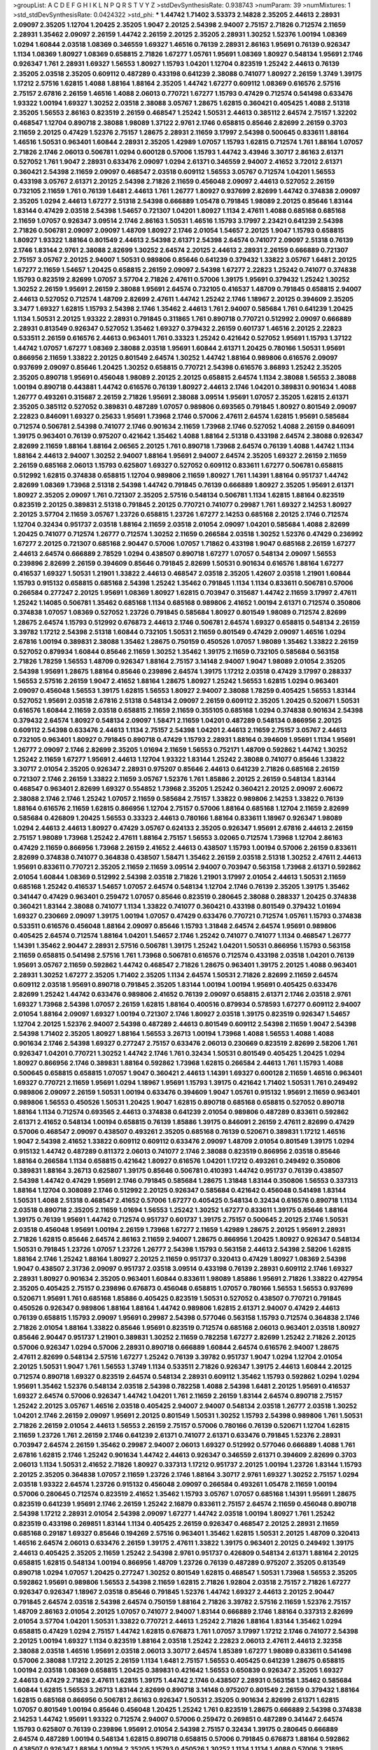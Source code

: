 >groupList:
A C D E F G H I K L
N P Q R S T V Y Z 
>stdDevSynthesisRate:
0.938743 
>numParam:
39
>numMixtures:
1
>std_stdDevSynthesisRate:
0.0424322
>std_phi:
***
1.44742 1.71402 3.53373 2.14828 2.35205 2.44613 2.28931 2.09097 2.35205 1.12704
1.20425 2.35205 1.9047 2.20125 2.54398 2.94007 2.75157 2.71826 0.712574 2.11659
2.28931 1.35462 2.09097 2.26159 1.44742 2.26159 2.20125 2.35205 2.28931 1.30252
1.52376 1.00194 1.08369 1.0294 1.60844 2.03518 1.08369 0.346559 1.69327 1.46516
0.76139 2.28931 2.86163 1.95691 0.76139 0.926347 1.1134 1.08369 1.80927 1.08369
0.658815 2.71826 1.67277 1.05761 1.95691 1.08369 1.80927 0.548134 1.95691 2.1746
0.926347 1.761 2.28931 1.69327 1.56553 1.80927 1.15793 1.04201 1.12704 0.823519
1.25242 2.44613 0.76139 2.35205 2.03518 2.35205 0.609112 0.487289 0.433198 0.641239
2.38088 0.741077 1.80927 2.26159 1.3749 1.39175 1.17212 2.57516 1.62815 1.4088
1.88164 1.88164 2.35205 1.44742 1.67277 0.609112 1.08369 0.616576 2.57516 2.75157
2.67816 2.26159 1.46516 1.4088 2.06013 0.770721 1.67277 1.15793 0.47429 0.712574
0.541498 0.633476 1.93322 1.00194 1.69327 1.30252 2.03518 2.38088 3.05767 1.28675
1.62815 0.360421 0.405425 1.4088 2.51318 2.35205 1.56553 2.86163 0.823519 2.26159
0.468547 1.25242 1.50531 2.44613 0.385112 2.64574 2.75157 1.32202 0.468547 1.12704
0.890718 2.38088 1.98089 1.37122 2.9761 2.1746 0.658815 0.85646 2.82699 2.26159
0.3703 2.11659 2.20125 0.47429 1.52376 2.75157 1.28675 2.28931 2.11659 3.17997
2.54398 0.500645 0.833611 1.88164 1.46516 1.50531 0.963401 1.60844 2.28931 2.35205
1.42989 1.07057 1.15793 1.62815 0.712574 1.761 1.88164 1.07057 2.71826 2.1746
2.06013 0.506781 1.0294 0.600128 0.57006 1.15793 1.44742 3.43946 3.30717 2.86163
2.61371 0.527052 1.761 1.9047 2.28931 0.633476 2.09097 1.0294 2.61371 0.346559
2.94007 2.41652 3.72012 2.61371 0.360421 2.54398 2.11659 2.09097 0.468547 2.03518
0.609112 1.56553 3.05767 0.712574 1.04201 1.56553 0.433198 3.05767 2.61371 2.20125
2.54398 2.71826 2.11659 0.456048 2.09097 2.44613 0.527052 2.26159 0.732105 2.11659
1.761 0.76139 1.6481 2.44613 1.761 1.26777 1.80927 0.937699 2.82699 1.44742
0.374838 2.09097 2.35205 1.0294 2.44613 1.67277 2.51318 2.54398 0.666889 1.05478
0.791845 1.98089 2.20125 0.85646 1.83144 1.83144 0.47429 2.03518 2.54398 1.54657
0.721307 1.04201 1.80927 1.1134 2.47611 1.4088 0.685168 0.685168 2.11659 1.07057
0.926347 3.09514 2.1746 2.86163 1.50531 1.46516 1.15793 3.17997 2.23421 0.641239
2.54398 2.71826 0.506781 2.09097 2.09097 1.48709 1.80927 2.1746 2.01054 1.54657
2.20125 1.9047 1.15793 0.658815 1.80927 1.93322 1.88164 0.801549 2.44613 2.54398
2.61371 2.54398 2.64574 0.741077 2.09097 2.51318 0.76139 2.1746 1.83144 2.9761
2.38088 2.82699 1.30252 2.64574 2.20125 2.44613 2.28931 2.26159 0.666889 0.721307
2.75157 3.05767 2.20125 2.94007 1.50531 0.989806 0.85646 0.641239 0.379432 1.33822
3.05767 1.6481 2.20125 1.67277 2.11659 1.54657 1.20425 0.658815 2.26159 2.09097
2.54398 1.67277 2.22823 1.25242 0.741077 0.374838 1.15793 0.823519 2.82699 1.07057
3.57704 2.71826 2.47611 0.57006 1.39175 1.95691 0.379432 1.25242 1.30252 1.30252
2.26159 1.95691 2.26159 2.38088 1.95691 2.64574 0.732105 0.416537 1.48709 0.791845
0.658815 2.94007 2.44613 0.527052 0.712574 1.48709 2.82699 2.47611 1.44742 1.25242
2.1746 1.18967 2.20125 0.394609 2.35205 3.3477 1.69327 1.62815 1.15793 2.54398
2.1746 1.35462 2.44613 1.761 2.94007 0.585684 1.761 0.641239 1.20425 1.1134
1.50531 2.20125 1.93322 2.28931 0.791845 0.311865 1.761 0.890718 0.770721 0.512992
2.09097 0.666889 2.28931 0.813549 0.926347 0.527052 1.35462 1.69327 0.379432 2.26159
0.601737 1.46516 2.20125 2.22823 0.533511 2.26159 0.616576 2.44613 0.963401 1.761
0.33323 1.25242 0.421642 0.527052 1.95691 1.15793 1.37122 1.44742 1.07057 1.67277
1.08369 2.38088 2.03518 1.95691 1.60844 2.61371 1.20425 0.780166 1.50531 1.95691
0.866956 2.11659 1.33822 2.20125 0.801549 2.64574 1.30252 1.44742 1.88164 0.989806
0.616576 2.09097 0.937699 2.09097 0.85646 1.20425 1.30252 0.658815 0.770721 2.54398
0.616576 3.86893 1.25242 2.35205 2.35205 0.890718 1.95691 0.456048 1.98089 2.20125
2.20125 0.658815 2.64574 1.1134 2.38088 1.56553 2.38088 1.00194 0.890718 0.443881
1.44742 0.616576 0.76139 1.80927 2.44613 2.1746 1.04201 0.389831 0.901634 1.4088
1.26777 0.493261 0.315687 2.26159 2.71826 1.95691 2.38088 3.09514 1.95691 1.07057
2.35205 1.62815 2.61371 2.35205 0.385112 0.527052 0.389831 0.487289 1.07057 0.989806
0.693565 0.791845 1.80927 0.801549 2.09097 2.22823 0.846091 1.69327 0.25633 1.95691
1.73968 2.1746 0.57006 2.47611 2.64574 1.62815 1.95691 0.585684 0.712574 0.506781
2.54398 0.741077 2.1746 0.901634 2.11659 1.73968 2.1746 0.527052 1.4088 2.26159
0.846091 1.39175 0.963401 0.76139 0.975207 0.421642 1.35462 1.4088 1.88164 2.51318
0.433198 2.64574 2.38088 0.926347 2.82699 2.11659 1.88164 1.88164 2.06565 2.20125
1.761 0.890718 1.73968 2.64574 0.76139 1.4088 1.44742 1.1134 1.88164 2.44613
2.94007 1.30252 2.94007 1.88164 1.95691 2.94007 2.64574 2.35205 1.69327 2.26159
2.11659 2.26159 0.685168 2.06013 1.15793 0.625807 1.69327 0.527052 0.609112 0.833611
1.67277 0.506781 0.658815 0.512992 1.62815 0.374838 0.658815 1.12704 0.989806 2.11659
1.80927 1.761 1.14391 1.88164 0.951737 1.44742 2.82699 1.08369 1.73968 2.51318
2.54398 1.44742 0.791845 0.76139 0.666889 1.80927 2.35205 1.95691 2.61371 1.80927
2.35205 2.09097 1.761 0.721307 2.35205 2.57516 0.548134 0.506781 1.1134 1.62815
1.88164 0.823519 0.823519 2.20125 0.389831 2.51318 0.791845 2.20125 0.770721 0.741077
0.29987 1.761 1.69327 2.14253 1.80927 2.20125 3.57704 2.11659 3.05767 1.23726
0.658815 1.23726 1.67277 2.14253 0.685168 2.20125 2.1746 0.712574 1.12704 0.32434
0.951737 2.03518 1.88164 2.11659 2.03518 2.01054 2.09097 1.04201 0.585684 1.4088
2.82699 1.20425 0.741077 0.712574 1.26777 0.712574 1.30252 2.11659 0.266584 2.03518
1.30252 1.52376 0.47429 0.236992 1.67277 2.20125 0.721307 0.685168 2.90447 0.57006
1.07057 1.71862 0.433198 1.9047 0.685168 2.26159 1.67277 2.44613 2.64574 0.666889
2.78529 1.0294 0.438507 0.890718 1.67277 1.07057 0.548134 2.09097 1.56553 0.239896
2.82699 2.26159 0.394609 0.85646 0.791845 2.82699 1.50531 0.901634 0.616576 1.88164
1.67277 0.416537 1.69327 1.50531 1.21901 1.33822 2.44613 0.468547 2.03518 2.35205
1.42607 2.03518 1.21901 1.60844 1.15793 0.915132 0.658815 0.685168 2.54398 1.25242
1.35462 0.791845 1.1134 1.1134 0.833611 0.506781 0.57006 0.266584 0.277247 2.20125
1.95691 1.08369 1.80927 1.62815 0.703947 0.315687 1.44742 2.11659 3.17997 2.47611
1.25242 1.14085 0.506781 1.35462 0.685168 1.1134 0.685168 0.989806 2.41652 1.00194
2.61371 0.712574 0.350806 0.374838 1.07057 1.08369 0.527052 1.23726 0.791845 0.585684
1.80927 0.801549 1.98089 0.712574 2.82699 1.28675 2.64574 1.15793 0.512992 0.676873
2.44613 2.1746 0.506781 2.64574 1.69327 0.658815 0.548134 2.26159 3.39782 1.17212
2.54398 2.51318 1.60844 0.732105 1.50531 2.11659 0.801549 0.47429 2.09097 1.46516
1.0294 2.67816 1.00194 0.389831 2.38088 1.35462 1.28675 0.750159 0.450526 1.07057
1.98089 1.35462 1.33822 2.26159 0.527052 0.879934 1.60844 0.85646 2.11659 1.30252
1.35462 1.39175 2.11659 0.732105 0.585684 0.563158 2.71826 1.78259 1.56553 1.48709
0.926347 1.88164 2.75157 3.14148 2.94007 1.9047 1.98089 2.01054 2.35205 2.54398
1.95691 1.28675 1.88164 0.85646 0.239896 2.64574 1.39175 1.17212 2.03518 0.47429
3.17997 0.288337 1.56553 2.57516 2.26159 1.9047 2.41652 1.88164 1.28675 1.80927
1.25242 1.56553 1.62815 1.0294 0.963401 2.09097 0.456048 1.56553 1.39175 1.62815
1.56553 1.80927 2.94007 2.38088 1.78259 0.405425 1.56553 1.83144 0.527052 1.95691
2.03518 2.67816 2.51318 0.548134 2.09097 2.26159 0.609112 2.35205 1.20425 0.520671
1.50531 0.616576 1.60844 2.11659 2.03518 0.658815 2.11659 2.11659 0.355105 0.685168
1.0294 0.374838 0.901634 2.54398 0.379432 2.64574 1.80927 0.548134 2.09097 1.58471
2.11659 1.04201 0.487289 0.548134 0.866956 2.20125 0.609112 2.54398 0.633476 2.44613
1.1134 2.75157 2.54398 1.04201 2.44613 2.11659 2.75157 3.05767 2.44613 0.732105
0.963401 1.80927 0.791845 0.890718 0.47429 1.15793 2.28931 1.88164 0.394609 1.95691
1.1134 1.95691 1.26777 2.09097 2.1746 2.82699 2.35205 1.01694 2.11659 1.56553
0.752171 1.48709 0.592862 1.44742 1.30252 1.25242 2.11659 1.67277 1.95691 2.44613
1.12704 1.93322 1.83144 1.25242 2.38088 0.741077 0.85646 1.33822 3.30717 2.01054
2.35205 0.926347 2.28931 0.975207 0.85646 2.44613 0.641239 2.71826 0.685168 2.26159
0.721307 2.1746 2.26159 1.33822 2.11659 3.05767 1.52376 1.761 1.85886 2.20125
2.26159 0.548134 1.83144 0.468547 0.963401 2.82699 1.69327 0.554852 1.73968 2.35205
1.25242 0.360421 2.20125 2.09097 2.60672 2.38088 2.1746 2.1746 1.25242 1.07057
2.11659 0.585684 2.75157 1.33822 0.989806 2.14253 1.33822 0.76139 1.88164 0.616576
2.11659 1.62815 0.866956 1.12704 2.75157 0.57006 1.88164 0.685168 1.12704 2.11659
2.82699 0.585684 0.426809 1.20425 1.56553 0.33323 2.44613 0.780166 1.88164 0.833611
1.18967 0.926347 1.98089 1.0294 2.44613 2.44613 1.80927 0.47429 3.05767 0.624133
2.35205 0.926347 1.95691 2.67816 2.44613 2.26159 2.75157 1.98089 1.73968 1.25242
2.47611 1.88164 2.75157 1.56553 3.02065 0.712574 1.73968 1.12704 2.86163 0.47429
2.11659 0.866956 1.73968 2.26159 2.41652 2.44613 0.438507 1.15793 1.00194 0.57006
2.26159 0.833611 2.82699 0.374838 0.741077 0.364838 0.438507 1.58471 1.35462 2.26159
2.03518 2.51318 1.30252 2.47611 2.44613 1.95691 0.833611 0.770721 2.35205 2.11659
2.11659 3.09514 2.94007 0.703947 0.563158 1.73968 2.61371 0.592862 2.01054 1.60844
1.08369 0.512992 2.54398 2.03518 2.71826 1.21901 3.17997 2.01054 2.44613 1.50531
2.11659 0.685168 1.25242 0.416537 1.54657 1.07057 2.64574 0.548134 1.12704 2.1746
0.76139 2.35205 1.39175 1.35462 0.341447 0.47429 0.963401 0.259472 1.07057 0.85646
0.823519 0.280645 2.38088 0.288337 1.20425 0.374838 0.360421 1.83144 2.38088 0.741077
1.1134 1.33822 0.741077 0.360421 0.433198 0.801549 0.379432 1.01694 1.69327 0.230669
2.09097 1.39175 1.00194 1.07057 0.47429 0.633476 0.770721 0.712574 1.05761 1.15793
0.374838 0.533511 0.616576 0.456048 1.88164 2.09097 0.85646 1.15793 1.31848 2.64574
2.64574 1.95691 0.989806 0.405425 2.64574 0.712574 1.88164 1.04201 1.54657 2.1746
1.25242 0.741077 0.741077 1.1134 0.468547 1.26777 1.14391 1.35462 2.90447 2.28931
2.57516 0.506781 1.39175 1.25242 1.04201 1.50531 0.866956 1.15793 0.563158 2.11659
0.658815 0.541498 2.57516 1.761 1.73968 0.506781 0.616576 0.712574 0.433198 2.03518
1.04201 0.76139 1.95691 3.05767 2.11659 0.592862 1.44742 0.468547 2.71826 1.28675
0.963401 1.39175 2.20125 1.4088 0.963401 2.28931 1.30252 1.67277 2.35205 1.71402
2.35205 1.1134 2.64574 1.50531 2.71826 2.82699 2.11659 2.64574 0.609112 2.03518
1.95691 0.890718 0.791845 2.35205 1.83144 1.00194 1.00194 1.95691 0.405425 0.633476
2.82699 1.25242 1.44742 0.633476 0.989806 2.41652 0.76139 2.09097 0.658815 2.61371
2.1746 2.03518 2.9761 1.69327 1.73968 2.54398 1.07057 2.26159 1.62815 1.88164
0.400516 0.879934 0.578593 1.67277 0.609112 2.94007 2.01054 1.88164 2.09097 1.69327
1.00194 0.721307 2.1746 1.80927 2.03518 1.39175 0.823519 0.926347 1.54657 1.12704
2.20125 1.52376 2.94007 2.54398 0.487289 2.44613 0.801549 0.609112 2.54398 2.11659
1.9047 2.54398 2.54398 1.71402 2.35205 1.80927 1.88164 1.56553 3.26713 1.00194
1.73968 1.4088 1.56553 1.4088 1.4088 0.901634 2.1746 2.54398 1.69327 0.277247
2.75157 0.633476 2.06013 0.230669 0.823519 2.82699 2.58206 1.761 0.926347 1.04201
0.770721 1.30252 1.44742 2.1746 1.761 0.32434 1.50531 0.801549 0.405425 1.20425
1.0294 1.80927 0.866956 2.1746 0.389831 1.88164 0.592862 1.73968 1.62815 0.266584
2.44613 1.761 1.15793 1.4088 0.500645 0.658815 0.658815 1.07057 1.9047 0.360421
2.44613 1.14391 1.69327 0.600128 2.11659 1.46516 0.963401 1.69327 0.770721 2.11659
1.95691 1.0294 1.18967 1.95691 1.15793 1.39175 0.421642 1.71402 1.50531 1.761
0.249492 0.989806 2.09097 2.26159 1.50531 1.00194 0.633476 0.394609 1.9047 1.05761
0.915132 1.95691 2.11659 0.963401 0.989806 1.56553 0.450526 1.50531 1.20425 1.9047
1.62815 0.890718 0.685168 0.658815 0.527052 0.890718 1.88164 1.1134 0.712574 0.693565
2.44613 0.374838 0.641239 2.01054 0.989806 0.487289 0.833611 0.592862 2.61371 2.41652
0.548134 1.00194 0.658815 0.76139 1.85886 1.39175 0.846091 2.26159 2.47611 2.82699
0.47429 0.57006 0.468547 2.09097 0.438507 0.493261 2.35205 0.685168 0.76139 0.520671
0.389831 1.17212 1.46516 1.9047 2.54398 2.41652 1.33822 0.609112 0.609112 0.633476
2.09097 1.48709 2.01054 0.801549 1.39175 1.0294 0.915132 1.44742 0.487289 0.811372
2.06013 0.741077 2.1746 2.38088 0.823519 0.866956 2.03518 0.85646 1.88164 0.266584
1.1134 0.658815 0.421642 1.80927 0.616576 1.04201 1.17212 0.493261 0.249492 0.350806
0.389831 1.88164 3.26713 0.625807 1.39175 0.85646 0.506781 0.410393 1.44742 0.951737
0.76139 0.438507 2.54398 1.44742 0.47429 1.95691 2.1746 0.791845 0.585684 1.28675
1.31848 1.83144 0.350806 1.56553 0.337313 1.88164 1.12704 0.308089 2.1746 0.512992
2.20125 0.926347 0.585684 0.421642 0.456048 0.541498 1.83144 1.50531 1.4088 2.51318
0.468547 2.41652 0.57006 1.67277 0.405425 0.548134 0.32434 0.616576 0.890718 1.1134
2.03518 0.890718 2.35205 2.11659 1.01694 1.56553 1.25242 1.30252 1.67277 0.833611
1.39175 0.85646 1.88164 1.39175 0.76139 1.95691 1.44742 0.712574 0.951737 0.601737
1.39175 2.75157 0.500645 2.20125 2.1746 1.50531 2.03518 0.456048 1.95691 1.00194
2.26159 1.73968 1.67277 2.11659 1.42989 1.28675 2.20125 1.95691 2.28931 2.71826
1.62815 0.85646 2.64574 2.86163 2.11659 2.94007 1.28675 0.866956 1.20425 1.80927
0.926347 0.548134 1.50531 0.791845 1.23726 1.07057 1.23726 1.26777 2.54398 1.15793
0.563158 2.44613 2.54398 2.58206 1.62815 1.88164 2.1746 1.25242 1.88164 1.80927
2.20125 2.11659 0.951737 0.320413 0.47429 1.80927 1.08369 2.54398 1.9047 0.438507
2.31736 2.09097 0.951737 2.03518 3.09514 0.433198 0.76139 2.28931 0.609112 2.1746
1.69327 2.28931 1.80927 0.901634 2.35205 0.963401 1.60844 0.833611 1.98089 1.85886
1.95691 2.71826 1.33822 0.427954 2.35205 0.405425 2.75157 0.239896 0.676873 0.456048
0.658815 1.07057 0.780166 1.56553 1.56553 0.937699 0.520671 1.95691 1.761 0.685168
1.85886 0.405425 0.823519 1.50531 0.527052 0.438507 0.770721 0.791845 0.450526 0.926347
0.989806 1.88164 1.88164 1.44742 0.989806 1.62815 2.61371 2.94007 0.47429 2.44613
0.76139 0.658815 1.15793 2.09097 1.95691 0.29987 2.54398 0.577046 0.563158 1.15793
0.712574 0.364838 2.1746 2.71826 2.01054 1.88164 1.33822 0.85646 1.95691 0.823519
0.712574 0.685168 2.06013 0.963401 2.03518 1.80927 0.85646 2.90447 0.951737 1.21901
0.389831 1.30252 2.11659 0.782258 1.67277 2.82699 1.25242 2.71826 2.20125 0.57006
0.926347 1.0294 0.57006 2.28931 0.890718 0.666889 1.60844 2.64574 0.616576 2.94007
1.28675 2.47611 2.82699 0.548134 2.57516 1.67277 1.25242 0.76139 3.39782 0.951737
1.9047 1.0294 1.12704 2.01054 2.20125 1.50531 1.9047 1.761 1.56553 1.3749
1.1134 0.533511 2.71826 0.926347 1.39175 2.44613 1.60844 2.20125 0.712574 0.890718
1.69327 0.823519 2.64574 0.548134 2.28931 0.609112 1.35462 1.15793 0.592862 1.0294
1.0294 1.95691 1.35462 1.52376 0.548134 2.03518 2.54398 0.782258 1.4088 2.54398
1.6481 2.20125 1.95691 0.416537 1.69327 2.64574 0.57006 0.926347 1.44742 1.04201
1.761 2.11659 2.26159 1.83144 2.64574 0.890718 2.75157 1.25242 2.20125 3.05767
1.46516 2.03518 0.405425 2.94007 2.94007 0.548134 2.03518 1.26777 2.03518 1.30252
1.04201 2.1746 2.26159 2.09097 1.95691 2.20125 0.801549 1.50531 1.30252 1.15793
2.54398 0.989806 1.761 1.50531 2.71826 2.26159 2.01054 2.44613 1.56553 2.26159
2.75157 0.57006 0.780166 0.76139 0.520671 1.12704 1.62815 2.11659 1.23726 1.761
2.26159 2.1746 0.641239 2.61371 0.741077 2.61371 0.633476 0.791845 1.52376 2.28931
0.703947 2.64574 2.26159 1.35462 0.29987 2.94007 2.06013 1.69327 0.512992 0.577046
0.666889 1.4088 1.761 2.67816 1.62815 2.1746 1.25242 0.901634 1.44742 2.44613
0.926347 0.346559 2.61371 0.394609 2.82699 0.3703 2.06013 1.1134 1.50531 2.41652
2.71826 1.80927 0.337313 1.17212 0.951737 2.20125 1.00194 1.23726 1.83144 1.15793
2.20125 2.35205 0.364838 1.07057 2.11659 1.23726 2.1746 1.88164 3.30717 2.9761
1.69327 1.30252 2.75157 1.0294 2.03518 1.93322 2.64574 1.23726 0.915132 0.456048
2.09097 0.266584 0.493261 1.05478 2.11659 1.00194 0.57006 0.280645 0.712574 0.823519
2.41652 1.35462 1.15793 3.05767 1.07057 0.685168 1.14391 1.95691 1.28675 0.823519
0.641239 1.95691 2.1746 2.26159 1.25242 2.16879 0.833611 2.75157 2.64574 2.11659
0.456048 0.890718 2.54398 1.17212 2.28931 2.01054 2.54398 2.09097 1.67277 1.44742
2.03518 1.00194 1.80927 1.761 1.25242 0.823519 0.433198 0.269851 1.83144 1.1134
0.405425 2.26159 0.926347 0.468547 2.20125 2.28931 2.11659 0.685168 0.29187 1.69327
0.85646 0.194269 2.57516 0.963401 1.35462 1.62815 1.50531 2.20125 1.48709 0.320413
1.46516 2.64574 2.06013 0.633476 2.26159 1.39175 2.47611 1.33822 1.39175 0.963401
2.20125 0.249492 1.39175 2.44613 0.405425 2.35205 2.11659 1.25242 2.54398 2.9761
0.951737 0.426809 0.548134 2.61371 1.88164 2.20125 0.658815 1.62815 0.548134 1.00194
0.866956 1.48709 1.23726 0.76139 0.487289 0.975207 2.35205 0.813549 0.890718 1.0294
1.07057 1.20425 0.277247 1.30252 0.801549 1.62815 0.468547 1.50531 1.73968 1.56553
2.35205 0.592862 1.95691 0.989806 1.56553 2.54398 2.11659 1.62815 2.71826 1.92804
2.03518 2.75157 2.71826 1.67277 0.926347 0.926347 1.18967 2.03518 0.85646 0.791845
1.52376 1.44742 1.69327 2.44613 2.20125 2.90447 0.791845 2.64574 2.03518 2.54398
2.64574 0.750159 1.88164 2.71826 3.39782 2.57516 2.11659 1.52376 2.75157 1.48709
2.86163 2.01054 2.20125 1.07057 0.741077 2.94007 1.83144 0.666889 2.1746 1.88164
0.337313 2.82699 2.01054 3.57704 1.04201 1.50531 1.33822 0.770721 2.44613 1.25242
2.71826 1.88164 1.83144 1.35462 1.0294 0.658815 0.47429 1.0294 2.75157 1.44742
1.62815 0.676873 1.761 1.07057 3.17997 1.17212 2.1746 0.741077 2.54398 2.20125
1.00194 1.69327 1.1134 0.823519 1.88164 2.03518 1.25242 2.22823 2.06013 2.47611
2.44613 2.32358 2.38088 2.03518 1.46516 1.95691 2.03518 2.06013 3.30717 2.64574
1.85389 1.67277 1.98089 0.833611 0.541498 0.57006 2.38088 1.17212 2.20125 2.26159
1.1134 1.6481 2.75157 1.56553 0.405425 0.641239 1.28675 0.658815 1.00194 2.03518
1.08369 0.658815 1.20425 0.389831 0.421642 1.56553 0.650839 0.926347 2.35205 1.69327
2.44613 0.47429 2.71826 2.47611 1.62815 1.39175 1.44742 2.1746 0.438507 2.28931
0.563158 1.35462 0.585684 1.60844 1.62815 1.56553 3.26713 1.83144 2.82699 0.890718
3.14148 0.975207 0.801549 2.26159 0.379432 1.88164 1.62815 0.685168 0.866956 0.506781
2.86163 0.926347 1.50531 2.35205 0.901634 2.82699 2.61371 1.62815 1.07057 0.801549
1.00194 0.85646 0.456048 1.20425 1.25242 1.761 0.823519 1.28675 0.666889 2.54398
0.374838 2.14253 1.44742 1.95691 1.93322 0.712574 2.94007 0.57006 0.259472 0.269851
0.487289 0.341447 2.64574 1.15793 0.625807 0.76139 0.239896 1.95691 2.01054 2.54398
2.75157 0.32434 1.39175 0.280645 0.666889 2.64574 0.487289 1.00194 0.548134 1.62815
0.890718 0.658815 0.57006 0.791845 0.676873 1.88164 0.592862 0.438507 0.926347 1.88164
1.00194 2.35205 1.15793 0.450526 1.30252 1.1134 1.1134 1.4088 0.57006 3.21895
2.11659 1.44742 0.520671 0.337313 0.823519 0.224516 1.58471 1.44742 1.46516 1.80927
1.07057 1.88164 2.1746 2.67816 2.38088 1.88164 1.44742 2.28931 0.770721 1.80927
1.80927 1.67277 2.54398 2.44613 2.1746 1.44742 0.337313 3.17997 1.95691 2.1746
1.17212 0.585684 0.364838 1.69327 2.20125 2.31736 1.48709 0.712574 0.57006 1.39175
0.926347 2.1746 0.438507 1.33822 0.57006 2.26159 2.11659 1.25242 1.44742 2.54398
1.07057 2.94007 2.61371 2.64574 2.38088 2.11659 1.85886 0.963401 0.487289 1.58471
2.44613 2.75157 2.11659 0.85646 1.1134 2.82699 1.26777 1.98089 2.20125 2.41652
1.88164 1.98089 2.01054 1.88164 1.20425 0.346559 1.44742 1.95691 1.56553 0.400516
0.364838 1.28675 2.20125 0.926347 1.73968 0.337313 0.770721 0.963401 2.9761 2.71826
1.62815 1.50531 0.506781 2.20125 0.47429 0.989806 1.07057 2.35205 1.20425 2.03518
1.52376 1.12704 1.39175 1.20425 1.9047 1.98089 1.95691 0.782258 1.08369 1.30252
2.26159 2.35205 1.62815 1.20425 2.64574 0.379432 2.44613 1.44742 0.823519 1.18967
1.98089 1.14391 2.28931 0.468547 2.44613 1.00194 0.374838 1.98089 2.26159 0.315687
1.83144 1.88164 2.38088 1.88164 0.685168 0.633476 0.791845 0.951737 1.93322 0.374838
1.73968 1.17212 0.791845 1.15793 1.56553 0.890718 2.26159 1.761 1.761 2.06013
2.31736 0.770721 2.26159 2.03518 1.95691 0.337313 2.03518 0.989806 0.926347 0.527052
0.616576 0.337313 0.468547 0.666889 0.633476 0.879934 0.866956 1.00194 0.346559 0.685168
1.6481 1.1134 0.963401 0.85646 1.62815 1.62815 0.712574 0.741077 2.09097 0.548134
2.11659 1.42989 1.73968 1.25242 1.9047 1.56553 0.801549 1.33822 2.61371 1.4088
0.487289 2.1746 1.23726 2.64574 2.09097 2.71826 1.62815 1.15793 1.50531 2.28931
2.09097 2.03518 1.33822 2.54398 0.890718 0.741077 2.26159 2.32358 2.03518 2.26159
1.44742 2.01054 2.26159 2.38088 3.14148 2.35205 0.493261 0.693565 2.86163 2.20125
2.44613 2.44613 0.221798 1.761 2.20125 2.35205 0.328315 1.20425 1.39175 1.17212
1.21901 0.823519 1.35462 2.03518 1.88164 0.915132 1.07057 2.35205 0.926347 0.712574
2.61371 1.00194 1.80927 2.03518 0.616576 0.926347 2.64574 2.71826 1.00194 0.641239
2.20125 1.62815 2.20125 3.26713 1.95691 0.221798 2.44613 1.98089 1.83144 2.86163
0.609112 2.26159 0.937699 1.21901 1.56553 2.57516 1.69327 1.69327 2.44613 0.791845
2.86163 3.43946 2.03518 1.80927 2.94007 2.03518 2.64574 1.4088 1.1134 2.71826
0.833611 1.62815 0.732105 2.44613 1.4088 2.06013 1.20425 2.35205 0.405425 2.28931
0.389831 0.456048 0.450526 1.30252 0.177438 2.54398 1.69327 2.82699 2.11659 1.21901
2.1746 1.0294 2.26159 2.35205 1.15793 2.20125 2.03518 2.35205 0.685168 1.50531
2.71826 2.1746 1.0294 2.54398 1.0294 2.75157 2.28931 1.88164 0.866956 2.44613
2.57516 2.71826 2.35205 2.71826 2.44613 2.64574 2.94007 2.1746 1.30252 2.94007
1.44742 1.15793 2.54398 1.28675 2.35205 2.28931 2.47611 0.85646 1.28675 2.11659
0.57006 1.17212 2.01054 0.712574 0.487289 0.926347 0.563158 0.703947 1.15793 0.450526
0.676873 0.456048 0.703947 0.801549 0.791845 1.54657 2.35205 1.69327 0.770721 2.94007
1.69327 1.83144 2.47611 2.78529 2.35205 2.54398 0.866956 2.41652 1.58471 0.712574
0.85646 2.11659 2.44613 2.47611 0.85646 1.17212 2.28931 0.29187 2.11659 0.433198
2.61371 1.95691 1.83144 0.833611 0.833611 2.71826 1.67277 1.88164 1.9047 2.75157
0.239896 0.741077 1.28675 0.487289 0.350806 2.44613 1.98089 0.915132 1.25242 2.9761
0.890718 1.761 1.25242 1.4088 1.80927 0.963401 0.823519 0.541498 1.95691 0.650839
1.95691 1.12704 1.60844 1.08369 0.963401 0.277247 0.712574 0.76139 2.44613 0.791845
2.44613 1.44742 2.26159 0.890718 1.07057 1.23726 1.39175 0.462875 0.350806 0.527052
0.592862 0.487289 2.11659 1.12704 2.1746 2.32358 1.98089 2.35205 0.616576 0.85646
2.86163 1.73968 1.46516 0.389831 0.426809 1.80927 0.85646 2.41652 0.29987 2.35205
2.1746 1.88164 2.11659 2.44613 0.389831 0.592862 2.35205 0.833611 0.416537 1.56553
2.44613 2.20125 0.410393 0.801549 1.54657 0.394609 0.770721 1.56553 1.4088 0.650839
2.1746 1.56553 2.09097 1.80927 1.35462 1.73968 0.833611 2.09097 0.989806 1.1134
0.741077 2.41652 2.61371 1.0294 2.11659 1.62815 1.88164 1.73968 1.07057 0.890718
2.54398 2.71826 1.80927 2.03518 1.33822 0.750159 2.44613 1.07057 0.269851 0.456048
0.833611 0.989806 0.360421 1.98089 1.761 0.770721 0.468547 1.44742 0.666889 0.732105
0.666889 2.54398 1.83144 1.58471 0.791845 1.69327 1.83144 2.28931 0.741077 1.0294
2.75157 1.4088 2.47611 0.712574 2.86163 1.09698 2.20125 3.01257 1.88164 1.17212
1.98089 1.73968 0.346559 0.712574 0.57006 0.915132 1.30252 2.03518 1.35462 0.989806
1.1134 1.85389 2.1746 2.35205 1.761 1.58471 2.11659 2.01054 1.56553 1.04201
1.98089 0.456048 1.35462 1.33822 0.385112 1.14391 0.438507 2.78529 1.50531 1.85886
2.71826 1.80927 0.963401 1.73968 1.39175 0.732105 1.52376 2.06013 1.56553 2.03518
0.833611 0.346559 0.426809 1.80927 1.52376 1.25242 1.44742 0.658815 0.311865 0.741077
0.350806 1.42607 1.88164 0.741077 0.493261 1.73968 0.315687 0.791845 1.30252 0.592862
0.585684 1.08369 0.685168 1.761 1.05761 1.69327 2.94007 2.26159 1.95691 1.44742
2.09097 1.1134 1.1134 2.38088 2.61371 1.07057 1.69327 1.52376 1.1134 1.20425
2.71826 2.26159 0.421642 0.926347 0.438507 0.791845 1.37122 2.44613 1.20425 2.26159
2.09097 3.05767 0.85646 1.83144 0.633476 1.83144 2.03518 2.20125 2.75157 2.82699
2.20125 1.9047 1.1134 1.67277 1.761 2.01054 1.25242 1.1134 1.09992 0.311865
0.85646 2.11659 0.846091 1.69327 2.35205 0.288337 2.38088 2.61371 2.1746 0.770721
1.28675 1.0294 0.846091 0.866956 1.0294 0.426809 1.15793 0.512992 1.50531 0.385112
1.9047 0.901634 0.951737 0.915132 1.1134 0.433198 0.676873 2.54398 2.1746 0.506781
1.69327 0.712574 0.421642 0.791845 0.703947 0.400516 1.58471 1.62815 1.39175 2.28931
0.468547 1.33822 1.88164 0.57006 2.26159 0.506781 1.1134 0.548134 0.609112 2.54398
0.641239 0.527052 0.450526 0.989806 0.926347 1.9047 2.1746 2.03518 0.548134 1.44742
1.1134 2.75157 0.337313 1.58471 1.93322 0.85646 0.493261 0.901634 0.85646 2.75157
0.658815 0.703947 0.658815 1.28675 1.37122 0.685168 0.527052 0.801549 0.29187 0.76139
2.20125 0.379432 1.50531 0.426809 1.9047 1.92804 0.685168 0.242836 0.823519 0.389831
1.69327 2.64574 0.625807 2.20125 1.50531 1.83144 0.29187 1.83144 0.320413 1.31848
2.11659 0.350806 1.12704 2.38088 1.58471 0.633476 1.42989 0.328315 0.364838 0.33323
2.64574 2.47611 1.20425 2.1746 2.01054 0.975207 2.64574 0.512992 1.25242 0.633476
2.01054 1.44742 1.04201 0.85646 0.512992 2.20125 2.38088 1.69327 1.33822 1.83144
1.761 0.658815 2.75157 0.791845 1.80927 1.56553 1.39175 0.512992 1.0294 0.732105
0.487289 1.44742 2.54398 2.82699 1.83144 1.95691 0.963401 2.38088 2.64574 1.58471
1.73968 1.69327 1.60844 2.47611 0.633476 1.46516 1.15793 0.456048 0.57006 0.712574
2.61371 1.15793 2.9761 0.506781 1.60844 2.20125 1.62815 3.14148 3.02065 0.421642
0.191917 1.761 0.685168 0.527052 1.71402 0.438507 0.57006 1.69327 2.11659 0.741077
2.1746 1.88164 2.35205 0.926347 1.00194 2.03518 1.60844 2.06013 1.17212 0.585684
0.541498 1.39175 0.364838 0.438507 1.93322 2.11659 1.73968 0.601737 1.88164 0.421642
1.62815 2.61371 0.712574 2.41652 2.75157 0.650839 2.09097 1.9047 2.26159 1.25242
3.05767 2.03518 1.12704 0.563158 1.39175 2.11659 0.963401 2.35205 2.35205 1.50531
1.80927 3.09514 0.770721 0.29987 1.4088 0.85646 0.823519 1.761 0.791845 2.26159
1.00194 2.41652 0.548134 1.30252 1.83144 1.01422 3.43946 0.337313 2.22823 1.25242
1.95691 1.98089 1.30252 1.88164 1.04201 2.11659 2.31736 2.26159 2.44613 1.00194
0.616576 0.901634 0.712574 1.25242 1.42989 2.20125 2.82699 0.741077 1.56553 0.890718
2.28931 0.633476 0.389831 0.685168 0.791845 2.54398 2.51318 1.39175 2.75157 0.963401
3.05767 1.56553 0.989806 0.633476 0.666889 0.520671 2.54398 1.35462 2.79276 0.288337
2.32358 0.76139 1.62815 1.88164 1.9047 2.51318 2.26159 1.35462 0.337313 2.1746
2.38088 1.62815 0.533511 1.35462 0.741077 0.346559 2.11659 0.395667 2.71826 0.379432
0.527052 1.80927 1.25242 1.35462 0.975207 0.951737 0.633476 2.20125 0.915132 0.337313
0.770721 1.0294 1.04201 1.761 0.791845 0.823519 0.791845 0.159675 1.83144 2.20125
0.890718 2.64574 1.9047 1.15793 2.44613 2.11659 1.17212 2.64574 0.641239 2.71826
2.11659 0.658815 0.389831 1.69327 0.548134 2.35205 2.03518 0.866956 0.364838 2.94007
2.11659 0.468547 2.11659 0.210121 2.44613 2.35205 1.25242 1.1134 2.61371 1.88164
2.64574 3.05767 0.85646 2.11659 2.54398 2.20125 1.761 2.71826 0.57006 2.94007
1.60844 2.09097 2.54398 1.4088 2.20125 1.39175 0.57006 0.703947 0.633476 2.20125
0.374838 2.01054 1.80927 1.761 1.85886 3.21895 2.38088 1.54657 1.20425 1.67277
2.75157 2.94007 2.09097 0.47429 0.85646 2.71826 2.20125 3.57704 0.379432 2.06013
1.30252 2.11659 0.527052 1.08369 1.56553 0.890718 1.00194 1.88164 1.58471 2.9761
2.57516 1.08369 2.54398 1.95691 0.47429 1.54657 1.62815 2.51318 1.67277 1.761
0.57006 1.58471 1.39175 0.548134 0.350806 1.28675 0.609112 1.20425 2.1746 0.666889
0.487289 0.405425 0.879934 0.963401 0.433198 0.85646 0.833611 0.693565 0.890718 2.94007
0.32434 1.39175 1.80927 2.47611 2.64574 1.78737 0.890718 1.39175 0.879934 3.05767
3.53373 2.09097 2.64574 0.3703 0.823519 0.47429 0.791845 1.44742 1.20425 0.563158
2.71826 1.80927 3.17997 1.52376 2.61371 1.00194 2.75157 1.761 1.56553 2.11659
2.9761 0.563158 1.88164 0.741077 0.468547 1.20425 1.50531 1.04201 0.433198 0.506781
1.1134 0.456048 2.11659 1.88164 0.364838 2.03518 0.527052 2.75157 1.25242 0.791845
1.44742 0.456048 1.20425 0.520671 1.15793 1.4088 2.1746 2.26159 0.609112 1.1134
1.23726 1.62815 1.71862 0.823519 0.926347 2.03518 0.937699 0.394609 1.88164 1.0294
0.791845 1.39175 0.364838 0.963401 2.23421 2.09097 2.54398 1.35462 3.43946 1.23726
3.05767 2.54398 1.69327 1.20425 2.57516 0.963401 2.35205 2.54398 1.30252 1.88164
1.761 1.17212 2.44613 1.1134 0.833611 2.44613 2.75157 0.85646 1.20425 0.879934
2.26159 0.926347 1.88164 2.54398 2.51318 0.741077 2.44613 2.38088 0.85646 2.28931
2.35205 0.249492 2.28931 1.9047 1.95691 1.67277 0.666889 0.890718 1.60844 0.374838
2.20125 0.512992 0.975207 1.58471 2.11659 1.58471 3.17997 0.616576 1.07057 2.03518
2.28931 1.33822 1.761 1.20425 1.4088 1.44742 0.506781 2.28931 1.44742 2.1746
0.585684 1.95691 1.33822 2.26159 2.35205 1.0294 0.47429 0.721307 2.35205 1.95691
0.364838 2.38088 2.44613 0.770721 0.833611 2.26159 2.64574 2.28931 1.46516 2.35205
1.761 2.01054 0.47429 2.01054 2.20125 0.823519 1.58471 2.54398 0.833611 0.846091
0.389831 2.67816 0.926347 1.95691 1.00194 1.44742 2.44613 0.493261 0.520671 0.563158
2.1746 1.17212 1.39175 0.85646 0.191917 1.15793 1.83144 0.405425 0.616576 0.712574
2.26159 0.578593 1.83144 1.04201 1.00194 0.633476 0.633476 1.08369 0.47429 0.280645
1.80927 0.487289 1.23726 1.80927 2.03518 2.11659 2.82699 2.67816 2.64574 0.963401
2.54398 0.360421 2.41652 1.20425 1.761 0.541498 2.11659 1.31848 2.54398 0.890718
0.433198 0.548134 1.21901 1.67277 1.04201 0.487289 0.901634 2.61371 2.64574 2.03518
0.76139 1.23726 0.85646 1.80927 1.88164 0.732105 0.506781 0.308089 1.83144 1.69327
1.1134 2.11659 1.95691 0.85646 2.54398 1.52376 2.26159 0.76139 1.73968 0.712574
0.32434 2.86163 1.28675 1.60844 1.39175 3.39782 2.26159 2.82699 0.901634 2.44613
2.20125 1.50531 0.506781 2.09097 2.71826 1.60844 1.9047 1.83144 0.741077 0.493261
1.50531 0.741077 1.35462 0.770721 1.09992 1.20425 2.75157 1.08369 1.88164 1.20425
1.56553 0.76139 1.07057 0.813549 2.44613 0.433198 1.56553 1.23726 2.1746 2.11659
0.801549 1.88164 0.360421 1.15793 1.73968 2.35205 2.28931 0.801549 2.11659 1.09992
3.05767 2.75157 2.11659 1.18967 2.86163 1.67277 1.93322 2.64574 0.915132 0.951737
2.75157 1.35462 3.57704 0.770721 0.666889 1.25242 2.54398 1.80927 2.94007 2.61371
2.64574 2.38088 1.44742 1.93322 0.666889 1.04201 3.05767 0.29187 0.823519 0.487289
1.04201 2.11659 0.609112 1.35462 2.51318 1.44742 2.44613 0.866956 1.95691 2.44613
0.879934 2.1746 1.88164 3.3477 0.527052 0.712574 0.500645 2.03518 1.69327 0.703947
2.20125 1.44742 0.592862 0.85646 2.1746 1.56553 2.64574 0.658815 0.926347 0.693565
0.801549 0.685168 2.03518 1.73968 0.823519 0.685168 2.11659 1.0294 0.926347 1.30252
0.616576 0.487289 0.823519 0.548134 1.69327 2.09097 1.50531 1.30252 0.85646 2.94007
0.548134 0.890718 0.801549 0.791845 2.26159 2.06013 1.20425 0.527052 1.761 1.33822
1.83144 2.28931 1.33822 1.80927 2.61371 2.03518 0.823519 1.67277 0.741077 0.712574
2.09097 2.1746 2.03518 1.23395 1.60844 1.761 2.54398 1.95691 1.95691 2.20125
2.26159 1.761 1.30252 1.17212 2.44613 1.35462 2.94007 1.60844 1.07057 1.95691
2.67816 0.85646 1.52376 0.527052 2.51318 0.658815 2.44613 0.76139 2.20125 1.20425
0.951737 1.78259 2.03518 1.69327 0.512992 0.374838 0.926347 2.11659 2.35205 1.88164
1.73968 1.30252 1.56553 1.4088 2.20125 1.98089 0.47429 0.963401 0.616576 2.11659
0.926347 1.17212 0.833611 0.975207 2.67816 0.926347 1.50531 2.75157 0.801549 2.03518
2.1746 2.86163 2.64574 1.60844 3.14148 1.33822 2.54398 0.890718 2.11659 0.685168
1.95691 1.88164 0.394609 1.44742 1.50531 2.61371 2.64574 0.951737 1.50531 0.649098
1.28675 1.20425 3.26713 2.44613 2.1746 0.890718 2.38088 2.41652 1.30252 2.44613
2.64574 2.71826 2.14253 0.29987 2.1746 0.76139 2.64574 3.26713 2.75157 1.30252
2.35205 2.35205 2.26159 1.62815 2.47611 2.11659 2.28931 2.82699 0.421642 1.44742
0.585684 0.658815 1.58471 2.9761 0.76139 2.86163 0.230669 3.17997 0.548134 2.11659
2.03518 1.21901 2.86163 0.266584 1.1134 1.14391 1.73968 0.76139 2.26159 1.73968
2.82699 2.86163 1.95691 1.39175 2.54398 0.833611 1.3749 1.80927 1.33822 2.75157
0.527052 0.801549 2.03518 2.23421 2.54398 0.951737 1.88164 2.75157 0.890718 0.85646
1.50531 1.15793 1.15793 0.890718 1.56553 2.14253 2.82699 1.1134 2.01054 0.527052
2.1746 1.12704 0.230669 0.563158 1.44742 1.44742 0.541498 1.1134 2.54398 0.400516
2.14253 2.11659 1.88164 0.890718 1.07057 0.57006 0.468547 0.633476 1.50531 0.693565
0.741077 1.21901 2.86163 2.1746 0.951737 2.20125 2.1746 0.741077 0.633476 0.658815
1.18967 0.823519 1.28675 0.963401 0.541498 2.75157 1.56553 1.44742 0.585684 0.823519
1.761 3.17997 1.761 1.69327 2.71826 0.85646 0.450526 1.62815 1.67277 1.44742
2.64574 1.39175 2.1746 1.30252 1.69327 0.421642 1.48709 1.39175 1.15793 3.30717
0.563158 0.770721 0.685168 1.39175 1.98089 0.732105 2.1746 3.17997 1.761 2.01054
1.761 2.79276 0.616576 1.88164 1.67277 2.61371 1.08369 2.11659 0.658815 0.609112
2.64574 2.11659 2.01054 0.456048 1.761 2.57516 1.67277 2.23421 1.04201 0.926347
2.01054 1.35462 1.33822 2.20125 0.703947 0.833611 0.438507 0.770721 0.541498 1.69327
0.633476 1.17212 0.791845 0.926347 2.44613 2.35205 1.9047 1.761 1.88164 1.50531
0.512992 2.54398 1.15793 2.20125 1.30252 2.03518 1.80927 1.95691 0.57006 1.62815
2.44613 0.421642 1.30252 0.609112 0.416537 0.801549 2.11659 1.60844 1.9047 0.609112
1.80927 2.26159 2.35205 0.288337 1.761 1.52376 1.35462 0.32434 0.915132 1.56553
0.926347 0.915132 1.39175 0.650839 1.62815 2.86163 2.54398 2.51318 1.69327 0.901634
2.61371 0.421642 0.823519 2.11659 0.197177 1.00194 0.866956 0.311865 0.641239 1.1134
1.56553 0.360421 1.50531 0.563158 1.88164 1.52376 0.360421 3.05767 0.315687 2.35205
1.20425 0.57006 0.693565 0.833611 2.86163 1.4088 1.71862 0.389831 0.732105 1.23726
0.389831 0.577046 0.963401 1.00194 2.54398 1.15793 2.28931 1.9047 0.85646 0.450526
1.25242 0.685168 1.88164 0.427954 1.20425 1.761 1.80927 0.693565 1.26777 1.39175
0.658815 1.28675 1.00194 1.04201 1.54657 1.18967 1.46516 1.33822 2.44613 1.1134
1.88164 1.07057 2.23421 1.00194 2.20125 1.73968 1.07057 3.57704 2.64574 1.67277
3.57704 0.360421 2.1746 0.712574 0.633476 2.44613 2.28931 1.17212 1.42989 0.901634
1.25242 1.48709 1.23726 0.770721 0.32434 0.963401 2.86163 0.374838 2.26159 0.364838
0.438507 1.35462 1.30252 2.28931 0.712574 3.09514 0.915132 2.94007 2.35205 2.38088
2.64574 0.410393 0.468547 2.75157 2.51318 1.83144 2.54398 0.527052 1.95691 1.20425
2.54398 1.00194 2.75157 2.41652 2.26159 1.73968 1.1134 1.15793 1.56553 1.83144
1.39175 1.07057 1.07057 1.0294 1.85389 1.44742 2.1746 2.35205 0.658815 0.493261
2.1746 2.23421 2.41652 1.62815 1.00194 0.609112 0.658815 0.801549 0.879934 0.770721
0.76139 0.433198 1.15793 0.592862 1.07057 1.12704 1.80927 1.95691 1.761 1.95691
0.47429 1.08369 1.73968 2.50646 0.259472 0.926347 0.926347 1.69327 0.833611 0.926347
0.609112 1.62815 0.563158 1.761 0.527052 2.1746 0.563158 0.385112 0.85646 2.86163
2.20125 1.31848 0.866956 1.80927 1.15793 2.20125 2.03518 0.32434 0.506781 2.06013
0.791845 0.288337 1.4088 2.11659 2.03518 0.57006 1.56553 1.18967 1.761 2.28931
2.26159 0.76139 0.29987 1.62815 1.88164 1.35462 2.54398 1.1134 1.67277 1.69327
1.1134 0.901634 0.308089 0.823519 3.14148 0.703947 0.823519 1.60844 1.4088 2.64574
2.54398 1.4088 1.39175 0.438507 0.527052 0.823519 0.337313 2.11659 0.975207 0.770721
1.48709 2.28931 0.741077 0.527052 1.48709 1.33822 1.00194 2.11659 0.712574 1.88164
2.35205 1.44742 1.69327 0.641239 0.548134 1.761 0.770721 2.28931 0.685168 1.67277
0.456048 0.47429 1.73968 0.926347 0.364838 0.85646 1.25242 1.28675 1.1134 0.633476
1.62815 2.44613 1.04201 2.64574 0.379432 0.926347 0.633476 1.83144 1.95691 1.01694
2.64574 0.288337 1.69327 0.541498 0.685168 2.20125 0.277247 2.1746 0.658815 2.28931
0.76139 0.685168 0.493261 1.44742 1.60844 0.433198 1.28675 1.56553 1.21901 0.520671
0.641239 1.44742 1.30252 2.09097 2.14253 2.11659 1.08369 0.433198 1.60844 1.15793
2.8967 2.64574 2.38088 1.73968 1.9047 2.09097 2.35205 1.56553 1.88164 2.03518
0.76139 1.01422 0.405425 1.83144 0.506781 0.456048 0.616576 2.64574 0.374838 1.93322
2.1746 0.585684 2.03518 1.20425 1.50531 0.658815 0.242836 0.791845 0.633476 1.23726
2.75157 0.421642 0.609112 1.28675 1.15793 1.25242 2.1746 0.791845 1.15793 1.60844
1.44742 1.80927 1.88164 1.07057 1.25242 0.833611 2.1746 2.26159 1.0294 1.62815
2.09097 1.80927 0.625807 1.28675 1.1134 2.51318 1.21901 0.350806 1.62815 1.62815
0.989806 0.685168 1.50531 0.410393 1.4088 1.761 1.28675 1.07057 1.69327 0.405425
2.82699 2.01054 0.801549 1.93322 0.801549 2.1746 2.20125 3.05767 1.69327 2.20125
1.15793 2.01054 1.73968 1.62815 2.51318 0.989806 0.926347 1.15793 0.85646 1.00194
2.47611 0.926347 1.88164 2.20125 0.963401 1.58471 1.33822 0.468547 1.85886 1.80927
0.791845 2.26159 2.26159 1.23726 1.35462 0.791845 1.9047 2.26159 0.951737 1.20425
1.80927 0.199594 1.39175 0.277247 1.04201 0.85646 1.28675 1.44742 1.62815 1.39175
1.28675 0.741077 1.35462 0.438507 1.92804 0.712574 1.04201 2.75157 2.03518 0.926347
0.658815 0.915132 2.64574 1.73968 0.866956 0.791845 0.85646 1.07057 1.50531 2.35205
2.44613 0.57006 0.487289 1.00194 1.52376 1.56553 1.39175 0.153534 0.658815 0.890718
0.879934 1.15793 2.26159 1.44742 2.14253 0.741077 1.95691 0.527052 1.62815 1.08369
0.389831 0.311865 0.770721 2.61371 0.963401 0.963401 2.20125 1.25242 3.57704 0.585684
1.08369 2.11659 0.712574 0.951737 2.35205 0.890718 0.493261 0.926347 0.57006 2.26159
2.44613 0.926347 0.266584 2.28931 1.15793 2.09097 1.83144 1.15793 0.76139 1.01694
2.54398 1.95691 1.46516 1.69327 3.30717 0.215881 2.86163 2.61371 1.0294 1.6481
2.71826 1.83144 1.95691 1.95691 1.88164 2.44613 1.54657 2.03518 2.03518 2.75157
1.78259 1.56553 1.44742 0.770721 0.311865 2.11659 1.04201 1.88164 1.88164 1.08369
1.95691 1.30252 1.80927 2.38088 0.585684 0.685168 1.28675 1.25242 0.533511 2.54398
0.712574 1.15793 0.421642 2.11659 2.9761 0.433198 0.85646 1.50531 0.741077 1.71402
1.73968 2.35205 0.782258 0.25633 1.00194 0.416537 2.28931 0.554852 1.50531 0.833611
1.1134 0.592862 0.791845 2.01054 1.46516 0.901634 1.28675 0.592862 0.791845 0.548134
0.915132 0.506781 0.374838 2.38088 0.951737 0.337313 1.30252 1.95691 0.450526 2.20125
2.54398 0.703947 1.1134 2.23421 1.00194 1.56553 1.46516 1.35462 0.85646 0.506781
0.693565 0.563158 0.493261 2.22823 1.83144 0.616576 0.410393 0.633476 1.3749 0.360421
2.61371 1.58471 0.926347 1.71402 2.26159 1.35462 1.78737 1.98089 0.585684 0.233496
1.15793 2.01054 1.35462 2.1746 1.80927 1.9047 1.95691 1.04201 2.20125 2.44613
2.35205 2.1746 1.56553 0.791845 1.80927 1.39175 0.741077 1.62815 1.83144 2.32358
0.548134 1.761 0.462875 1.12704 0.703947 0.641239 2.64574 2.35205 1.93322 1.69327
0.609112 1.04201 1.00194 3.09514 0.609112 2.54398 2.61371 2.41652 1.95691 2.82699
2.09097 0.468547 0.633476 0.609112 0.253227 0.741077 1.30252 0.989806 0.823519 0.512992
0.421642 2.11659 0.712574 0.741077 2.26159 1.44742 1.0294 0.350806 1.62815 1.0294
2.75157 2.54398 1.69327 1.20425 0.548134 1.9047 2.54398 2.22823 1.80927 2.11659
2.26159 1.95691 1.62815 1.25242 0.641239 0.989806 2.03518 2.1746 2.20125 1.07057
0.780166 0.963401 1.69327 0.609112 2.11659 2.26159 1.69327 1.0294 0.616576 1.4088
0.468547 2.44613 0.527052 0.846091 1.85389 0.658815 0.712574 0.269851 2.71826 1.62815
0.658815 1.73968 0.433198 0.770721 0.791845 0.288337 0.85646 0.641239 0.548134 0.548134
0.487289 0.85646 0.57006 0.741077 1.0294 1.17212 2.20125 0.57006 0.364838 0.633476
0.658815 0.512992 1.07057 0.563158 2.54398 0.926347 1.88164 0.548134 1.88164 0.963401
0.512992 0.685168 2.09097 0.963401 0.405425 1.07057 0.456048 1.73968 2.11659 0.548134
0.421642 0.456048 1.25242 0.374838 1.50531 0.616576 0.641239 0.901634 0.616576 0.85646
0.823519 1.00194 1.28675 1.20425 1.4088 1.83144 1.95691 0.658815 2.1746 2.44613
0.843827 2.61371 0.926347 0.989806 1.00194 1.60844 1.04201 2.54398 0.592862 1.35462
2.06013 2.38088 2.82699 2.01054 2.64574 0.866956 0.712574 2.1746 1.56553 0.32434
0.57006 0.712574 1.30252 1.62815 1.15793 1.31848 1.95691 1.26777 0.438507 0.512992
0.633476 1.95691 0.732105 0.732105 0.650839 0.548134 0.527052 0.500645 1.4088 2.44613
0.609112 1.95691 2.67816 0.236992 0.676873 0.487289 2.71826 2.28931 1.88164 2.20125
2.26159 1.56553 2.44613 2.64574 1.73968 2.75157 0.685168 1.761 1.4088 2.9761
2.47611 0.416537 2.26159 0.374838 0.533511 2.57516 1.80927 3.30717 0.676873 0.379432
0.823519 1.4088 0.548134 0.506781 2.11659 1.80927 2.03518 0.506781 0.811372 2.54398
1.52376 0.833611 0.926347 1.67277 2.71826 3.05767 2.1746 2.86163 2.67816 1.93322
2.54398 0.926347 1.21901 0.33323 1.44742 2.35205 2.61371 3.05767 1.98089 2.20125
3.82209 2.03518 0.791845 2.44613 2.35205 2.06013 2.57516 1.20425 2.11659 1.69327
1.83144 2.09097 0.879934 1.33822 0.801549 0.421642 1.6481 1.95691 1.09992 1.9047
1.00194 1.44742 1.0294 3.09514 0.890718 0.890718 1.95691 0.712574 0.801549 0.394609
0.609112 0.741077 0.890718 1.46516 0.951737 2.41652 0.360421 0.741077 0.563158 0.658815
0.741077 0.866956 2.71826 0.438507 0.585684 1.50531 0.47429 0.585684 0.512992 1.46516
1.62815 1.04201 2.26159 1.9047 1.07057 0.989806 2.09097 2.82699 0.421642 1.30252
1.60844 0.712574 1.00194 0.676873 0.554852 0.641239 1.12704 0.512992 2.51318 0.685168
0.989806 1.56553 0.527052 0.989806 1.39175 1.88164 0.29187 0.3703 0.438507 0.487289
0.554852 2.61371 1.9047 0.76139 1.39175 2.82699 0.791845 2.35205 1.80927 1.62815
1.12704 1.56553 2.26159 1.93322 0.609112 1.00194 1.50531 0.541498 2.94007 1.20425
2.44613 2.35205 2.71826 0.633476 2.20125 1.48709 0.374838 1.15793 2.44613 0.989806
2.06013 0.400516 1.98089 0.833611 2.86163 0.801549 1.20425 2.64574 1.73968 2.44613
1.69327 2.54398 1.761 1.761 1.69327 0.421642 2.1746 3.17997 2.26159 1.46516
0.658815 0.937699 0.85646 2.20125 0.658815 1.54657 0.85646 1.88164 2.03518 0.541498
1.9047 0.926347 1.73968 1.88164 0.288337 0.937699 1.14391 1.44742 1.67277 1.73968
2.1746 1.4088 1.95691 1.9047 1.17212 1.30252 1.35462 0.846091 1.88164 0.350806
1.00194 2.26159 0.609112 1.25242 0.685168 1.69327 0.823519 1.04201 2.61371 0.520671
0.703947 0.658815 1.95691 1.04201 1.54244 0.712574 0.29987 3.09514 1.85886 1.30252
1.07057 1.67277 1.04201 1.33822 2.11659 1.65252 1.00194 1.14391 0.668678 0.394609
0.676873 1.28675 0.468547 0.57006 1.00194 0.57006 0.394609 0.741077 1.69327 0.609112
1.23726 2.22823 0.592862 0.191917 2.32358 1.33822 3.05767 1.17212 1.50531 1.95691
1.50531 2.01054 2.64574 1.52376 2.20125 0.527052 0.32434 1.88164 0.989806 0.890718
1.67277 1.12704 1.25242 0.693565 0.658815 1.15793 0.926347 0.770721 2.94007 2.26159
1.62815 2.20125 2.64574 2.64574 3.17997 0.609112 0.676873 0.685168 2.75157 1.95691
2.32358 0.823519 2.86163 3.30717 1.04201 1.00194 1.80927 2.35205 1.95691 2.35205
1.0294 0.616576 1.58471 2.28931 1.80927 1.07057 2.22823 1.04201 0.207577 0.732105
3.3477 2.35205 0.846091 0.277247 0.846091 0.791845 2.06013 2.14828 0.346559 1.33822
2.1746 2.86163 2.11659 1.67277 3.53373 1.73968 0.592862 0.85646 0.159675 2.9761
0.592862 0.85646 0.963401 1.50531 2.11659 1.07057 0.712574 2.1746 1.35462 1.54657
0.337313 1.28675 0.374838 3.17997 1.00194 1.56553 1.1134 2.20125 2.03518 1.69327
2.03518 2.06013 1.95691 0.269851 1.62815 2.20125 1.88164 1.56553 0.685168 3.05767
2.20125 1.761 1.17212 2.61371 1.88164 1.73968 2.64574 0.951737 0.29187 1.04201
0.721307 0.76139 1.15793 0.592862 0.890718 1.00194 1.07057 1.44742 2.11659 2.82699
1.30252 1.56553 1.1134 1.60844 2.35205 1.83144 0.512992 0.833611 0.548134 0.512992
1.30252 0.741077 0.963401 0.116673 0.280645 0.750159 0.541498 2.35205 0.703947 1.88164
2.38088 1.08369 2.09097 2.28931 0.732105 1.46516 2.35205 1.18967 1.761 1.04201
0.732105 0.527052 1.25242 2.28931 2.1746 1.00194 0.741077 1.20425 0.703947 2.54398
0.703947 1.56553 0.400516 0.527052 1.98089 2.11659 0.493261 0.288337 1.44742 1.18967
0.438507 1.28675 0.389831 0.926347 1.44742 0.592862 2.51318 2.35205 0.989806 0.609112
2.20125 1.25242 0.963401 2.71826 1.88164 1.67277 1.56553 1.83144 0.29987 1.761
1.35462 0.926347 0.29187 0.951737 1.50531 1.28675 1.4088 1.4088 2.57516 0.303545
1.20425 0.901634 0.666889 1.88164 1.73968 0.311865 1.44742 0.770721 0.823519 1.44742
1.31848 1.33822 1.73968 0.277247 0.433198 1.98089 2.75157 2.82699 0.609112 0.179613
0.548134 0.541498 1.12704 0.658815 2.54398 1.9047 1.69327 1.15793 1.15793 0.527052
2.20125 0.493261 0.421642 0.658815 1.93322 1.56553 1.80927 1.04201 0.989806 0.288337
0.487289 1.80927 1.37122 2.54398 1.85389 1.73968 2.64574 1.62815 2.20125 2.03518
0.770721 3.53373 2.28931 1.04201 0.47429 2.41652 0.541498 1.00194 1.08369 0.633476
2.35205 1.25242 1.62815 1.23726 0.527052 2.67816 1.00194 0.866956 1.92804 2.38088
1.69327 2.38088 1.25242 2.71826 1.93322 1.69327 1.98089 2.51318 2.9761 0.47429
1.25242 1.83144 2.35205 2.11659 1.33822 1.08369 2.64574 1.761 2.44613 1.95691
2.26159 2.28931 1.25242 2.64574 2.35205 0.890718 1.69327 2.1746 0.379432 0.328315
1.20425 0.527052 2.01054 0.374838 2.54398 0.801549 0.676873 1.28675 1.88164 0.57006
1.14391 0.901634 0.791845 0.951737 1.15793 0.975207 2.11659 0.926347 1.08369 0.712574
0.741077 0.685168 1.07057 1.39175 1.98089 0.658815 0.658815 1.9047 1.25242 0.433198
1.3749 0.456048 0.770721 1.35462 1.67277 0.288337 2.28931 1.6481 1.88164 0.989806
1.39175 0.833611 2.44613 0.405425 0.926347 0.926347 1.88164 0.269851 1.15793 0.405425
2.03518 1.9047 1.56553 1.52376 0.548134 0.609112 0.641239 1.20425 1.9047 1.71862
3.57704 2.54398 0.833611 1.23726 0.350806 1.52376 0.975207 0.548134 0.833611 0.548134
1.39175 1.30252 0.585684 0.703947 1.56553 1.30252 0.866956 1.00194 0.500645 2.35205
1.58471 2.47611 1.12704 0.315687 2.35205 0.625807 0.609112 1.54657 0.721307 2.35205
0.801549 1.54657 0.541498 1.15793 0.641239 3.17997 1.44742 1.83144 0.609112 2.09097
1.62815 0.901634 1.58471 1.08369 1.44742 2.03518 1.60844 2.26159 2.28931 0.616576
2.26159 0.541498 1.62815 0.506781 1.78259 1.98089 2.14253 2.20125 0.685168 2.20125
0.879934 1.44742 1.28675 2.1746 1.761 0.989806 2.44613 0.633476 1.0294 1.15793
2.78529 2.28931 2.64574 1.52376 2.44613 0.915132 2.75157 2.57516 1.18967 0.963401
1.98089 1.95691 0.548134 0.468547 2.26159 1.20425 1.07057 1.85886 1.95691 2.11659
2.75157 2.1746 1.50531 2.11659 0.989806 0.57006 0.989806 0.3703 0.308089 1.62815
3.02065 1.67277 1.71402 1.00194 2.44613 1.44742 2.28931 2.11659 0.721307 0.633476
2.54398 0.493261 0.426809 0.456048 2.9761 2.35205 0.85646 1.62815 1.35462 0.337313
0.468547 0.410393 1.25242 2.06013 0.592862 0.541498 2.44613 0.890718 3.17997 2.54398
2.38088 1.39175 2.82699 1.25242 1.67277 0.85646 1.07057 1.48709 1.08369 2.26159
0.989806 1.4088 1.04201 1.30252 1.60844 0.989806 1.30252 1.00194 0.811372 1.23726
0.57006 0.926347 2.03518 2.09097 1.46516 0.315687 1.62815 1.15793 0.685168 0.394609
0.527052 1.71402 1.15793 0.712574 3.05767 0.926347 0.421642 0.801549 0.421642 0.438507
1.00194 1.4088 0.389831 1.60844 0.951737 0.76139 2.26159 0.577046 0.823519 1.88164
1.33822 0.616576 1.67277 0.963401 0.315687 1.761 1.50531 1.98089 1.0294 1.62815
2.54398 2.75157 0.374838 1.21901 2.26159 1.761 1.14391 1.56553 0.592862 2.38088
0.541498 2.64574 0.833611 0.47429 0.901634 0.76139 0.527052 2.35205 1.07057 1.33822
0.770721 0.989806 2.44613 2.14253 0.685168 1.83144 0.374838 1.15793 0.963401 2.28931
0.450526 1.0294 2.11659 0.364838 1.33822 0.57006 0.29987 1.25242 2.51318 1.78737
0.592862 2.09097 1.98089 2.51318 0.500645 0.890718 1.69327 1.88164 1.56553 0.989806
1.39175 0.676873 1.9047 1.88164 0.926347 1.1134 0.823519 2.03518 2.14253 1.00194
1.88164 1.73968 2.11659 0.303545 2.35205 2.01054 0.585684 0.506781 0.658815 1.761
0.379432 2.35205 1.39175 2.03518 2.61371 0.577046 2.20125 0.616576 1.00194 2.03518
2.44613 0.527052 2.44613 0.369309 2.11659 1.50531 2.28931 1.0294 1.62815 1.08369
1.15793 1.08369 2.82699 2.03518 1.08369 0.76139 2.82699 0.288337 0.712574 0.866956
0.823519 2.26159 0.85646 0.337313 1.98089 1.0294 0.350806 1.20425 0.379432 2.20125
0.926347 0.85646 3.17997 2.44613 1.25242 0.506781 0.320413 1.62815 1.20425 1.33822
1.25242 2.35205 2.35205 0.703947 2.11659 2.03518 0.389831 1.30252 2.38088 2.20125
0.506781 2.61371 2.26159 2.9761 1.69327 3.17997 2.47611 1.50531 2.38088 2.09097
3.53373 2.11659 2.1746 0.926347 1.39175 1.17212 1.25242 1.28675 1.95691 2.35205
1.33822 1.30252 1.56553 2.75157 2.51318 2.03518 1.15793 2.28931 2.35205 0.732105
2.26159 1.04201 2.54398 1.30252 0.989806 1.33822 0.741077 2.82699 1.1134 2.09097
1.52376 0.369309 3.09514 2.64574 1.50531 0.527052 1.88164 3.05767 0.685168 0.421642
1.39175 2.26159 1.3749 1.1134 2.38088 2.14253 1.80927 2.1746 2.71826 2.26159
1.95691 1.88164 0.450526 1.35462 0.350806 1.1134 1.28675 1.95691 1.25242 1.32202
0.741077 1.07057 3.30717 0.685168 2.35205 2.11659 1.07057 0.833611 2.11659 1.88164
1.73968 0.658815 2.38088 1.09992 0.951737 2.35205 2.14253 1.44742 1.07057 0.450526
2.03518 1.20425 1.761 0.85646 0.741077 1.44742 2.11659 0.963401 2.20125 0.410393
1.12704 2.9761 2.09097 3.02065 1.62815 3.39782 0.721307 1.69327 0.487289 0.926347
2.28931 0.685168 2.9761 0.29987 3.05767 2.86163 2.1746 0.609112 0.487289 2.03518
1.20425 2.35205 1.20425 2.1746 0.456048 1.08369 0.633476 0.85646 0.487289 0.685168
0.813549 1.1134 0.633476 2.51318 1.50531 2.64574 0.823519 2.1746 1.44742 0.346559
1.73968 0.890718 1.18967 1.12704 0.633476 0.641239 1.33822 2.38088 1.80927 2.54398
0.76139 0.693565 2.54398 2.64574 2.54398 0.963401 0.487289 0.47429 2.03518 0.585684
2.22823 0.33323 0.450526 0.438507 0.926347 1.25242 2.61371 0.791845 1.62815 2.38088
0.633476 2.01054 0.685168 2.44613 2.09097 1.88164 2.06013 3.30717 0.685168 1.39175
0.926347 0.563158 0.890718 1.23726 0.616576 2.1746 2.82699 0.364838 1.80927 1.50531
2.1746 1.88164 1.25242 0.548134 0.421642 0.823519 0.487289 0.926347 1.09698 1.08369
0.963401 1.33822 0.963401 1.20425 0.823519 0.563158 0.337313 0.364838 2.11659 0.421642
0.633476 0.374838 0.937699 1.56553 0.57006 1.98089 2.11659 1.0294 0.685168 0.259472
1.04201 0.741077 0.685168 2.71826 2.44613 1.46516 0.890718 0.438507 0.389831 0.548134
2.35205 2.47611 2.26159 2.44613 0.239896 0.890718 1.35462 2.26159 2.71826 1.73968
2.09097 1.56553 2.35205 1.88164 1.761 0.277247 2.82699 0.548134 1.15793 0.520671
0.741077 0.712574 0.866956 1.23726 3.09514 2.44613 2.14253 2.09097 2.64574 3.35668
0.741077 1.95691 1.95691 2.86163 2.44613 2.64574 2.51318 1.95691 1.30252 2.75157
2.09097 1.44742 0.609112 0.421642 0.563158 0.85646 0.337313 2.75157 0.703947 0.493261
0.527052 0.712574 0.389831 1.62815 2.03518 1.25242 0.493261 1.21901 1.33822 0.676873
0.364838 0.915132 1.58471 0.770721 1.12704 0.541498 0.456048 0.57006 1.00194 1.761
1.15793 1.18967 2.20125 0.266584 0.199594 0.374838 0.57006 0.741077 2.54398 2.64574
1.69327 1.21901 2.32358 1.20425 1.33822 1.33822 1.67277 2.64574 0.487289 2.44613
1.50531 1.62815 1.23726 0.616576 0.791845 0.563158 1.28675 0.650839 1.04201 0.791845
2.28931 1.9047 2.94007 1.54657 2.44613 0.506781 0.337313 0.374838 1.4088 0.658815
0.384082 0.554852 0.989806 1.67277 1.95691 0.633476 1.08369 0.926347 0.445072 1.52376
0.384082 0.823519 0.592862 0.379432 0.389831 0.438507 1.15793 1.30252 0.548134 1.56553
1.17212 1.00194 0.468547 0.585684 1.25242 1.62815 1.04201 1.85389 0.280645 1.1134
0.658815 1.83144 2.61371 0.592862 0.625807 0.527052 2.28931 1.80927 0.421642 2.64574
0.468547 1.62815 2.03518 1.761 1.28675 2.01054 1.33822 0.76139 1.83144 0.609112
0.379432 0.506781 2.26159 1.88164 2.71826 0.548134 1.30252 2.06013 0.890718 1.56553
1.23726 1.62815 0.585684 1.50531 0.616576 0.650839 0.506781 1.98089 1.21901 2.75157
1.1134 2.1746 0.277247 0.405425 1.83144 0.791845 2.03518 0.57006 2.03518 0.191917
1.00194 0.823519 0.633476 1.00194 1.30252 1.80927 2.38088 1.0294 0.527052 2.01054
1.33822 0.712574 0.926347 1.28675 0.741077 0.541498 0.85646 2.11659 0.926347 2.64574
1.56553 1.69327 2.86163 2.38088 2.03518 0.823519 2.03518 2.82699 2.06013 0.951737
1.48709 1.95691 2.75157 0.85646 0.823519 1.62815 2.11659 1.95691 0.350806 1.21901
0.658815 1.62815 0.315687 1.15793 0.374838 2.20125 0.259472 0.712574 1.761 0.712574
0.29987 0.364838 0.866956 1.48709 0.823519 0.963401 0.650839 0.533511 1.42989 0.541498
1.761 0.823519 0.493261 1.39175 0.57006 2.61371 2.1746 1.95691 0.801549 2.01054
0.685168 1.80927 1.62815 0.585684 0.364838 1.93322 1.88164 1.56553 0.890718 0.685168
0.337313 0.76139 0.846091 1.95691 1.88164 0.633476 0.438507 1.00194 0.85646 0.592862
2.51318 1.83144 1.35462 0.450526 0.548134 0.811372 2.75157 1.58471 1.69327 1.00194
0.259472 0.890718 0.47429 1.73968 2.38088 0.658815 0.389831 2.61371 0.703947 0.76139
2.20125 1.93322 1.15793 0.890718 1.09992 0.658815 0.926347 1.50531 2.03518 2.64574
0.676873 1.88164 0.410393 0.311865 1.56553 2.03518 3.17997 1.62815 1.48709 1.761
1.1134 2.20125 0.770721 0.506781 0.915132 2.03518 0.989806 1.50531 1.42989 0.438507
0.224516 0.421642 0.666889 0.703947 1.62815 0.703947 0.712574 2.35205 0.926347 0.32434
0.438507 2.35205 0.616576 1.80927 1.25242 2.54398 0.379432 2.35205 0.833611 0.548134
0.989806 1.25242 0.548134 2.54398 2.01054 1.23726 0.890718 0.389831 1.88164 2.11659
2.35205 1.62815 1.32202 2.64574 1.56553 2.01054 1.14391 0.527052 1.88164 1.15793
0.224516 1.50531 1.35462 0.487289 1.44742 0.506781 0.29624 0.311865 1.98089 0.823519
0.823519 1.95691 0.341447 2.54398 1.52376 0.585684 1.56553 0.47429 1.25242 1.18967
0.666889 0.527052 3.05767 0.85646 1.56553 1.04201 0.901634 1.50531 2.61371 1.35462
2.03518 0.520671 3.05767 0.468547 2.03518 0.47429 0.288337 2.28931 2.1746 0.609112
1.83144 1.85886 2.82699 2.54398 1.44742 1.4088 1.52376 0.563158 0.303545 1.1134
2.26159 2.14828 1.12704 1.07057 0.846091 2.64574 0.585684 1.95691 0.426809 0.890718
2.44613 1.69327 2.47611 0.658815 2.71826 2.54398 2.28931 1.98089 1.15793 1.44742
1.33822 2.38088 1.80927 1.95691 1.52376 2.28931 0.823519 1.1134 1.01694 2.09097
0.609112 1.25242 0.823519 2.75157 0.712574 2.01054 1.25242 0.732105 2.23421 2.01054
0.315687 2.64574 1.80927 1.88164 1.26777 2.03518 2.35205 0.346559 1.80927 0.712574
2.11659 1.00194 0.379432 0.801549 0.438507 2.35205 0.405425 1.95691 1.67277 1.95691
2.35205 1.44742 0.76139 1.93322 1.18967 0.890718 0.685168 1.30252 1.20425 1.30252
0.721307 2.35205 2.26159 2.11659 0.450526 2.54398 2.38088 2.03518 1.62815 0.85646
3.09514 1.88164 3.43946 0.741077 
>categories:
0 0
>mixtureAssignment:
0 0 0 0 0 0 0 0 0 0 0 0 0 0 0 0 0 0 0 0 0 0 0 0 0 0 0 0 0 0 0 0 0 0 0 0 0 0 0 0 0 0 0 0 0 0 0 0 0 0
0 0 0 0 0 0 0 0 0 0 0 0 0 0 0 0 0 0 0 0 0 0 0 0 0 0 0 0 0 0 0 0 0 0 0 0 0 0 0 0 0 0 0 0 0 0 0 0 0 0
0 0 0 0 0 0 0 0 0 0 0 0 0 0 0 0 0 0 0 0 0 0 0 0 0 0 0 0 0 0 0 0 0 0 0 0 0 0 0 0 0 0 0 0 0 0 0 0 0 0
0 0 0 0 0 0 0 0 0 0 0 0 0 0 0 0 0 0 0 0 0 0 0 0 0 0 0 0 0 0 0 0 0 0 0 0 0 0 0 0 0 0 0 0 0 0 0 0 0 0
0 0 0 0 0 0 0 0 0 0 0 0 0 0 0 0 0 0 0 0 0 0 0 0 0 0 0 0 0 0 0 0 0 0 0 0 0 0 0 0 0 0 0 0 0 0 0 0 0 0
0 0 0 0 0 0 0 0 0 0 0 0 0 0 0 0 0 0 0 0 0 0 0 0 0 0 0 0 0 0 0 0 0 0 0 0 0 0 0 0 0 0 0 0 0 0 0 0 0 0
0 0 0 0 0 0 0 0 0 0 0 0 0 0 0 0 0 0 0 0 0 0 0 0 0 0 0 0 0 0 0 0 0 0 0 0 0 0 0 0 0 0 0 0 0 0 0 0 0 0
0 0 0 0 0 0 0 0 0 0 0 0 0 0 0 0 0 0 0 0 0 0 0 0 0 0 0 0 0 0 0 0 0 0 0 0 0 0 0 0 0 0 0 0 0 0 0 0 0 0
0 0 0 0 0 0 0 0 0 0 0 0 0 0 0 0 0 0 0 0 0 0 0 0 0 0 0 0 0 0 0 0 0 0 0 0 0 0 0 0 0 0 0 0 0 0 0 0 0 0
0 0 0 0 0 0 0 0 0 0 0 0 0 0 0 0 0 0 0 0 0 0 0 0 0 0 0 0 0 0 0 0 0 0 0 0 0 0 0 0 0 0 0 0 0 0 0 0 0 0
0 0 0 0 0 0 0 0 0 0 0 0 0 0 0 0 0 0 0 0 0 0 0 0 0 0 0 0 0 0 0 0 0 0 0 0 0 0 0 0 0 0 0 0 0 0 0 0 0 0
0 0 0 0 0 0 0 0 0 0 0 0 0 0 0 0 0 0 0 0 0 0 0 0 0 0 0 0 0 0 0 0 0 0 0 0 0 0 0 0 0 0 0 0 0 0 0 0 0 0
0 0 0 0 0 0 0 0 0 0 0 0 0 0 0 0 0 0 0 0 0 0 0 0 0 0 0 0 0 0 0 0 0 0 0 0 0 0 0 0 0 0 0 0 0 0 0 0 0 0
0 0 0 0 0 0 0 0 0 0 0 0 0 0 0 0 0 0 0 0 0 0 0 0 0 0 0 0 0 0 0 0 0 0 0 0 0 0 0 0 0 0 0 0 0 0 0 0 0 0
0 0 0 0 0 0 0 0 0 0 0 0 0 0 0 0 0 0 0 0 0 0 0 0 0 0 0 0 0 0 0 0 0 0 0 0 0 0 0 0 0 0 0 0 0 0 0 0 0 0
0 0 0 0 0 0 0 0 0 0 0 0 0 0 0 0 0 0 0 0 0 0 0 0 0 0 0 0 0 0 0 0 0 0 0 0 0 0 0 0 0 0 0 0 0 0 0 0 0 0
0 0 0 0 0 0 0 0 0 0 0 0 0 0 0 0 0 0 0 0 0 0 0 0 0 0 0 0 0 0 0 0 0 0 0 0 0 0 0 0 0 0 0 0 0 0 0 0 0 0
0 0 0 0 0 0 0 0 0 0 0 0 0 0 0 0 0 0 0 0 0 0 0 0 0 0 0 0 0 0 0 0 0 0 0 0 0 0 0 0 0 0 0 0 0 0 0 0 0 0
0 0 0 0 0 0 0 0 0 0 0 0 0 0 0 0 0 0 0 0 0 0 0 0 0 0 0 0 0 0 0 0 0 0 0 0 0 0 0 0 0 0 0 0 0 0 0 0 0 0
0 0 0 0 0 0 0 0 0 0 0 0 0 0 0 0 0 0 0 0 0 0 0 0 0 0 0 0 0 0 0 0 0 0 0 0 0 0 0 0 0 0 0 0 0 0 0 0 0 0
0 0 0 0 0 0 0 0 0 0 0 0 0 0 0 0 0 0 0 0 0 0 0 0 0 0 0 0 0 0 0 0 0 0 0 0 0 0 0 0 0 0 0 0 0 0 0 0 0 0
0 0 0 0 0 0 0 0 0 0 0 0 0 0 0 0 0 0 0 0 0 0 0 0 0 0 0 0 0 0 0 0 0 0 0 0 0 0 0 0 0 0 0 0 0 0 0 0 0 0
0 0 0 0 0 0 0 0 0 0 0 0 0 0 0 0 0 0 0 0 0 0 0 0 0 0 0 0 0 0 0 0 0 0 0 0 0 0 0 0 0 0 0 0 0 0 0 0 0 0
0 0 0 0 0 0 0 0 0 0 0 0 0 0 0 0 0 0 0 0 0 0 0 0 0 0 0 0 0 0 0 0 0 0 0 0 0 0 0 0 0 0 0 0 0 0 0 0 0 0
0 0 0 0 0 0 0 0 0 0 0 0 0 0 0 0 0 0 0 0 0 0 0 0 0 0 0 0 0 0 0 0 0 0 0 0 0 0 0 0 0 0 0 0 0 0 0 0 0 0
0 0 0 0 0 0 0 0 0 0 0 0 0 0 0 0 0 0 0 0 0 0 0 0 0 0 0 0 0 0 0 0 0 0 0 0 0 0 0 0 0 0 0 0 0 0 0 0 0 0
0 0 0 0 0 0 0 0 0 0 0 0 0 0 0 0 0 0 0 0 0 0 0 0 0 0 0 0 0 0 0 0 0 0 0 0 0 0 0 0 0 0 0 0 0 0 0 0 0 0
0 0 0 0 0 0 0 0 0 0 0 0 0 0 0 0 0 0 0 0 0 0 0 0 0 0 0 0 0 0 0 0 0 0 0 0 0 0 0 0 0 0 0 0 0 0 0 0 0 0
0 0 0 0 0 0 0 0 0 0 0 0 0 0 0 0 0 0 0 0 0 0 0 0 0 0 0 0 0 0 0 0 0 0 0 0 0 0 0 0 0 0 0 0 0 0 0 0 0 0
0 0 0 0 0 0 0 0 0 0 0 0 0 0 0 0 0 0 0 0 0 0 0 0 0 0 0 0 0 0 0 0 0 0 0 0 0 0 0 0 0 0 0 0 0 0 0 0 0 0
0 0 0 0 0 0 0 0 0 0 0 0 0 0 0 0 0 0 0 0 0 0 0 0 0 0 0 0 0 0 0 0 0 0 0 0 0 0 0 0 0 0 0 0 0 0 0 0 0 0
0 0 0 0 0 0 0 0 0 0 0 0 0 0 0 0 0 0 0 0 0 0 0 0 0 0 0 0 0 0 0 0 0 0 0 0 0 0 0 0 0 0 0 0 0 0 0 0 0 0
0 0 0 0 0 0 0 0 0 0 0 0 0 0 0 0 0 0 0 0 0 0 0 0 0 0 0 0 0 0 0 0 0 0 0 0 0 0 0 0 0 0 0 0 0 0 0 0 0 0
0 0 0 0 0 0 0 0 0 0 0 0 0 0 0 0 0 0 0 0 0 0 0 0 0 0 0 0 0 0 0 0 0 0 0 0 0 0 0 0 0 0 0 0 0 0 0 0 0 0
0 0 0 0 0 0 0 0 0 0 0 0 0 0 0 0 0 0 0 0 0 0 0 0 0 0 0 0 0 0 0 0 0 0 0 0 0 0 0 0 0 0 0 0 0 0 0 0 0 0
0 0 0 0 0 0 0 0 0 0 0 0 0 0 0 0 0 0 0 0 0 0 0 0 0 0 0 0 0 0 0 0 0 0 0 0 0 0 0 0 0 0 0 0 0 0 0 0 0 0
0 0 0 0 0 0 0 0 0 0 0 0 0 0 0 0 0 0 0 0 0 0 0 0 0 0 0 0 0 0 0 0 0 0 0 0 0 0 0 0 0 0 0 0 0 0 0 0 0 0
0 0 0 0 0 0 0 0 0 0 0 0 0 0 0 0 0 0 0 0 0 0 0 0 0 0 0 0 0 0 0 0 0 0 0 0 0 0 0 0 0 0 0 0 0 0 0 0 0 0
0 0 0 0 0 0 0 0 0 0 0 0 0 0 0 0 0 0 0 0 0 0 0 0 0 0 0 0 0 0 0 0 0 0 0 0 0 0 0 0 0 0 0 0 0 0 0 0 0 0
0 0 0 0 0 0 0 0 0 0 0 0 0 0 0 0 0 0 0 0 0 0 0 0 0 0 0 0 0 0 0 0 0 0 0 0 0 0 0 0 0 0 0 0 0 0 0 0 0 0
0 0 0 0 0 0 0 0 0 0 0 0 0 0 0 0 0 0 0 0 0 0 0 0 0 0 0 0 0 0 0 0 0 0 0 0 0 0 0 0 0 0 0 0 0 0 0 0 0 0
0 0 0 0 0 0 0 0 0 0 0 0 0 0 0 0 0 0 0 0 0 0 0 0 0 0 0 0 0 0 0 0 0 0 0 0 0 0 0 0 0 0 0 0 0 0 0 0 0 0
0 0 0 0 0 0 0 0 0 0 0 0 0 0 0 0 0 0 0 0 0 0 0 0 0 0 0 0 0 0 0 0 0 0 0 0 0 0 0 0 0 0 0 0 0 0 0 0 0 0
0 0 0 0 0 0 0 0 0 0 0 0 0 0 0 0 0 0 0 0 0 0 0 0 0 0 0 0 0 0 0 0 0 0 0 0 0 0 0 0 0 0 0 0 0 0 0 0 0 0
0 0 0 0 0 0 0 0 0 0 0 0 0 0 0 0 0 0 0 0 0 0 0 0 0 0 0 0 0 0 0 0 0 0 0 0 0 0 0 0 0 0 0 0 0 0 0 0 0 0
0 0 0 0 0 0 0 0 0 0 0 0 0 0 0 0 0 0 0 0 0 0 0 0 0 0 0 0 0 0 0 0 0 0 0 0 0 0 0 0 0 0 0 0 0 0 0 0 0 0
0 0 0 0 0 0 0 0 0 0 0 0 0 0 0 0 0 0 0 0 0 0 0 0 0 0 0 0 0 0 0 0 0 0 0 0 0 0 0 0 0 0 0 0 0 0 0 0 0 0
0 0 0 0 0 0 0 0 0 0 0 0 0 0 0 0 0 0 0 0 0 0 0 0 0 0 0 0 0 0 0 0 0 0 0 0 0 0 0 0 0 0 0 0 0 0 0 0 0 0
0 0 0 0 0 0 0 0 0 0 0 0 0 0 0 0 0 0 0 0 0 0 0 0 0 0 0 0 0 0 0 0 0 0 0 0 0 0 0 0 0 0 0 0 0 0 0 0 0 0
0 0 0 0 0 0 0 0 0 0 0 0 0 0 0 0 0 0 0 0 0 0 0 0 0 0 0 0 0 0 0 0 0 0 0 0 0 0 0 0 0 0 0 0 0 0 0 0 0 0
0 0 0 0 0 0 0 0 0 0 0 0 0 0 0 0 0 0 0 0 0 0 0 0 0 0 0 0 0 0 0 0 0 0 0 0 0 0 0 0 0 0 0 0 0 0 0 0 0 0
0 0 0 0 0 0 0 0 0 0 0 0 0 0 0 0 0 0 0 0 0 0 0 0 0 0 0 0 0 0 0 0 0 0 0 0 0 0 0 0 0 0 0 0 0 0 0 0 0 0
0 0 0 0 0 0 0 0 0 0 0 0 0 0 0 0 0 0 0 0 0 0 0 0 0 0 0 0 0 0 0 0 0 0 0 0 0 0 0 0 0 0 0 0 0 0 0 0 0 0
0 0 0 0 0 0 0 0 0 0 0 0 0 0 0 0 0 0 0 0 0 0 0 0 0 0 0 0 0 0 0 0 0 0 0 0 0 0 0 0 0 0 0 0 0 0 0 0 0 0
0 0 0 0 0 0 0 0 0 0 0 0 0 0 0 0 0 0 0 0 0 0 0 0 0 0 0 0 0 0 0 0 0 0 0 0 0 0 0 0 0 0 0 0 0 0 0 0 0 0
0 0 0 0 0 0 0 0 0 0 0 0 0 0 0 0 0 0 0 0 0 0 0 0 0 0 0 0 0 0 0 0 0 0 0 0 0 0 0 0 0 0 0 0 0 0 0 0 0 0
0 0 0 0 0 0 0 0 0 0 0 0 0 0 0 0 0 0 0 0 0 0 0 0 0 0 0 0 0 0 0 0 0 0 0 0 0 0 0 0 0 0 0 0 0 0 0 0 0 0
0 0 0 0 0 0 0 0 0 0 0 0 0 0 0 0 0 0 0 0 0 0 0 0 0 0 0 0 0 0 0 0 0 0 0 0 0 0 0 0 0 0 0 0 0 0 0 0 0 0
0 0 0 0 0 0 0 0 0 0 0 0 0 0 0 0 0 0 0 0 0 0 0 0 0 0 0 0 0 0 0 0 0 0 0 0 0 0 0 0 0 0 0 0 0 0 0 0 0 0
0 0 0 0 0 0 0 0 0 0 0 0 0 0 0 0 0 0 0 0 0 0 0 0 0 0 0 0 0 0 0 0 0 0 0 0 0 0 0 0 0 0 0 0 0 0 0 0 0 0
0 0 0 0 0 0 0 0 0 0 0 0 0 0 0 0 0 0 0 0 0 0 0 0 0 0 0 0 0 0 0 0 0 0 0 0 0 0 0 0 0 0 0 0 0 0 0 0 0 0
0 0 0 0 0 0 0 0 0 0 0 0 0 0 0 0 0 0 0 0 0 0 0 0 0 0 0 0 0 0 0 0 0 0 0 0 0 0 0 0 0 0 0 0 0 0 0 0 0 0
0 0 0 0 0 0 0 0 0 0 0 0 0 0 0 0 0 0 0 0 0 0 0 0 0 0 0 0 0 0 0 0 0 0 0 0 0 0 0 0 0 0 0 0 0 0 0 0 0 0
0 0 0 0 0 0 0 0 0 0 0 0 0 0 0 0 0 0 0 0 0 0 0 0 0 0 0 0 0 0 0 0 0 0 0 0 0 0 0 0 0 0 0 0 0 0 0 0 0 0
0 0 0 0 0 0 0 0 0 0 0 0 0 0 0 0 0 0 0 0 0 0 0 0 0 0 0 0 0 0 0 0 0 0 0 0 0 0 0 0 0 0 0 0 0 0 0 0 0 0
0 0 0 0 0 0 0 0 0 0 0 0 0 0 0 0 0 0 0 0 0 0 0 0 0 0 0 0 0 0 0 0 0 0 0 0 0 0 0 0 0 0 0 0 0 0 0 0 0 0
0 0 0 0 0 0 0 0 0 0 0 0 0 0 0 0 0 0 0 0 0 0 0 0 0 0 0 0 0 0 0 0 0 0 0 0 0 0 0 0 0 0 0 0 0 0 0 0 0 0
0 0 0 0 0 0 0 0 0 0 0 0 0 0 0 0 0 0 0 0 0 0 0 0 0 0 0 0 0 0 0 0 0 0 0 0 0 0 0 0 0 0 0 0 0 0 0 0 0 0
0 0 0 0 0 0 0 0 0 0 0 0 0 0 0 0 0 0 0 0 0 0 0 0 0 0 0 0 0 0 0 0 0 0 0 0 0 0 0 0 0 0 0 0 0 0 0 0 0 0
0 0 0 0 0 0 0 0 0 0 0 0 0 0 0 0 0 0 0 0 0 0 0 0 0 0 0 0 0 0 0 0 0 0 0 0 0 0 0 0 0 0 0 0 0 0 0 0 0 0
0 0 0 0 0 0 0 0 0 0 0 0 0 0 0 0 0 0 0 0 0 0 0 0 0 0 0 0 0 0 0 0 0 0 0 0 0 0 0 0 0 0 0 0 0 0 0 0 0 0
0 0 0 0 0 0 0 0 0 0 0 0 0 0 0 0 0 0 0 0 0 0 0 0 0 0 0 0 0 0 0 0 0 0 0 0 0 0 0 0 0 0 0 0 0 0 0 0 0 0
0 0 0 0 0 0 0 0 0 0 0 0 0 0 0 0 0 0 0 0 0 0 0 0 0 0 0 0 0 0 0 0 0 0 0 0 0 0 0 0 0 0 0 0 0 0 0 0 0 0
0 0 0 0 0 0 0 0 0 0 0 0 0 0 0 0 0 0 0 0 0 0 0 0 0 0 0 0 0 0 0 0 0 0 0 0 0 0 0 0 0 0 0 0 0 0 0 0 0 0
0 0 0 0 0 0 0 0 0 0 0 0 0 0 0 0 0 0 0 0 0 0 0 0 0 0 0 0 0 0 0 0 0 0 0 0 0 0 0 0 0 0 0 0 0 0 0 0 0 0
0 0 0 0 0 0 0 0 0 0 0 0 0 0 0 0 0 0 0 0 0 0 0 0 0 0 0 0 0 0 0 0 0 0 0 0 0 0 0 0 0 0 0 0 0 0 0 0 0 0
0 0 0 0 0 0 0 0 0 0 0 0 0 0 0 0 0 0 0 0 0 0 0 0 0 0 0 0 0 0 0 0 0 0 0 0 0 0 0 0 0 0 0 0 0 0 0 0 0 0
0 0 0 0 0 0 0 0 0 0 0 0 0 0 0 0 0 0 0 0 0 0 0 0 0 0 0 0 0 0 0 0 0 0 0 0 0 0 0 0 0 0 0 0 0 0 0 0 0 0
0 0 0 0 0 0 0 0 0 0 0 0 0 0 0 0 0 0 0 0 0 0 0 0 0 0 0 0 0 0 0 0 0 0 0 0 0 0 0 0 0 0 0 0 0 0 0 0 0 0
0 0 0 0 0 0 0 0 0 0 0 0 0 0 0 0 0 0 0 0 0 0 0 0 0 0 0 0 0 0 0 0 0 0 0 0 0 0 0 0 0 0 0 0 0 0 0 0 0 0
0 0 0 0 0 0 0 0 0 0 0 0 0 0 0 0 0 0 0 0 0 0 0 0 0 0 0 0 0 0 0 0 0 0 0 0 0 0 0 0 0 0 0 0 0 0 0 0 0 0
0 0 0 0 0 0 0 0 0 0 0 0 0 0 0 0 0 0 0 0 0 0 0 0 0 0 0 0 0 0 0 0 0 0 0 0 0 0 0 0 0 0 0 0 0 0 0 0 0 0
0 0 0 0 0 0 0 0 0 0 0 0 0 0 0 0 0 0 0 0 0 0 0 0 0 0 0 0 0 0 0 0 0 0 0 0 0 0 0 0 0 0 0 0 0 0 0 0 0 0
0 0 0 0 0 0 0 0 0 0 0 0 0 0 0 0 0 0 0 0 0 0 0 0 0 0 0 0 0 0 0 0 0 0 0 0 0 0 0 0 0 0 0 0 0 0 0 0 0 0
0 0 0 0 0 0 0 0 0 0 0 0 0 0 0 0 0 0 0 0 0 0 0 0 0 0 0 0 0 0 0 0 0 0 0 0 0 0 0 0 0 0 0 0 0 0 0 0 0 0
0 0 0 0 0 0 0 0 0 0 0 0 0 0 0 0 0 0 0 0 0 0 0 0 0 0 0 0 0 0 0 0 0 0 0 0 0 0 0 0 0 0 0 0 0 0 0 0 0 0
0 0 0 0 0 0 0 0 0 0 0 0 0 0 0 0 0 0 0 0 0 0 0 0 0 0 0 0 0 0 0 0 0 0 0 0 0 0 0 0 0 0 0 0 0 0 0 0 0 0
0 0 0 0 0 0 0 0 0 0 0 0 0 0 0 0 0 0 0 0 0 0 0 0 0 0 0 0 0 0 0 0 0 0 0 0 0 0 0 0 0 0 0 0 0 0 0 0 0 0
0 0 0 0 0 0 0 0 0 0 0 0 0 0 0 0 0 0 0 0 0 0 0 0 0 0 0 0 0 0 0 0 0 0 0 0 0 0 0 0 0 0 0 0 0 0 0 0 0 0
0 0 0 0 0 0 0 0 0 0 0 0 0 0 0 0 0 0 0 0 0 0 0 0 0 0 0 0 0 0 0 0 0 0 0 0 0 0 0 0 0 0 0 0 0 0 0 0 0 0
0 0 0 0 0 0 0 0 0 0 0 0 0 0 0 0 0 0 0 0 0 0 0 0 0 0 0 0 0 0 0 0 0 0 0 0 0 0 0 0 0 0 0 0 0 0 0 0 0 0
0 0 0 0 0 0 0 0 0 0 0 0 0 0 0 0 0 0 0 0 0 0 0 0 0 0 0 0 0 0 0 0 0 0 0 0 0 0 0 0 0 0 0 0 0 0 0 0 0 0
0 0 0 0 0 0 0 0 0 0 0 0 0 0 0 0 0 0 0 0 0 0 0 0 0 0 0 0 0 0 0 0 0 0 0 0 0 0 0 0 0 0 0 0 0 0 0 0 0 0
0 0 0 0 0 0 0 0 0 0 0 0 0 0 0 0 0 0 0 0 0 0 0 0 0 0 0 0 0 0 0 0 0 0 0 0 0 0 0 0 0 0 0 0 0 0 0 0 0 0
0 0 0 0 0 0 0 0 0 0 0 0 0 0 0 0 0 0 0 0 0 0 0 0 0 0 0 0 0 0 0 0 0 0 0 0 0 0 0 0 0 0 0 0 0 0 0 0 0 0
0 0 0 0 0 0 0 0 0 0 0 0 0 0 0 0 0 0 0 0 0 0 0 0 0 0 0 0 0 0 0 0 0 0 0 0 0 0 0 0 0 0 0 0 0 0 0 0 0 0
0 0 0 0 0 0 0 0 0 0 0 0 0 0 0 0 0 0 0 0 0 0 0 0 0 0 0 0 0 0 0 0 0 0 0 0 0 0 0 0 0 0 0 0 0 0 0 0 0 0
0 0 0 0 0 0 0 0 0 0 0 0 0 0 0 0 0 0 0 0 0 0 0 0 0 0 0 0 0 0 0 0 0 0 0 0 0 0 0 0 0 0 0 0 0 0 0 0 0 0
0 0 0 0 0 0 0 0 0 0 0 0 0 0 0 0 0 0 0 0 0 0 0 0 0 0 0 0 0 0 0 0 0 0 0 0 0 0 0 0 0 0 0 0 0 0 0 0 0 0
0 0 0 0 0 0 0 0 0 0 0 0 0 0 0 0 0 0 0 0 0 0 0 0 0 0 0 0 0 0 0 0 0 0 0 0 0 0 0 0 0 0 0 0 0 0 0 0 0 0
0 0 0 0 0 0 0 0 0 0 0 0 0 0 0 0 0 0 0 0 0 0 0 0 0 0 0 0 0 0 0 0 0 0 0 0 0 0 0 0 0 0 0 0 0 0 0 0 0 0
0 0 0 0 0 0 0 0 0 0 0 0 0 0 0 0 0 0 0 0 0 0 0 0 0 0 0 0 0 0 0 0 0 0 0 0 0 0 0 0 0 0 0 0 0 0 0 0 0 0
0 0 0 0 0 0 0 0 0 0 0 0 0 0 0 0 0 0 0 0 0 0 0 0 0 0 0 0 0 0 0 0 0 0 0 0 0 0 0 0 0 0 0 0 0 0 0 0 0 0
0 0 0 0 0 0 0 0 0 0 0 0 0 0 0 0 0 0 0 0 0 0 0 0 0 0 0 0 0 0 0 0 0 0 0 0 0 0 0 0 0 0 0 0 0 0 0 0 0 0
0 0 0 0 0 0 0 0 0 0 0 0 0 0 0 0 0 0 0 0 0 0 0 0 0 0 0 0 0 0 0 0 0 0 0 0 0 0 0 0 0 0 0 0 0 0 0 0 0 0
0 0 0 0 0 0 0 0 0 0 0 0 0 0 0 0 0 0 0 0 0 0 0 0 0 0 0 0 0 0 0 0 0 0 0 0 0 0 0 0 0 0 0 0 0 0 0 0 0 0
0 0 0 0 0 0 0 0 0 0 0 0 0 0 0 0 0 0 0 0 0 0 0 0 0 0 0 0 0 0 0 0 0 0 0 0 0 0 0 0 0 0 0 0 0 0 0 0 0 0
0 0 0 0 0 0 0 0 0 0 0 0 0 0 0 0 0 0 0 0 0 0 0 0 0 0 0 0 0 0 0 0 0 0 0 0 0 0 0 0 0 0 0 0 0 0 0 0 0 0
0 0 0 0 0 0 0 0 0 0 0 0 0 0 0 0 0 0 0 0 0 0 0 0 0 0 0 0 0 0 0 0 0 0 0 0 0 0 0 0 0 0 0 0 0 0 0 0 0 0
0 0 0 0 0 0 0 0 0 0 0 0 0 0 0 0 0 0 0 0 0 0 0 0 0 0 0 0 0 0 0 0 0 0 0 0 0 0 0 0 0 0 0 0 0 0 0 0 0 0
0 0 0 0 0 0 0 0 0 0 0 0 0 0 0 0 0 0 0 0 0 0 0 0 0 0 0 0 0 0 0 0 0 0 0 0 0 0 0 0 0 0 0 0 0 0 0 0 0 0
0 0 0 0 0 0 0 0 0 0 0 0 0 0 0 0 0 0 0 0 0 0 0 0 0 0 0 0 0 0 0 0 0 0 0 0 0 0 0 0 0 0 0 0 0 0 0 0 0 0
0 0 0 0 0 0 0 0 0 0 0 0 0 0 0 0 0 0 0 0 0 0 0 0 0 0 0 0 0 0 0 0 0 0 0 0 0 0 0 0 0 0 0 0 0 0 0 0 0 0
0 0 0 0 0 0 0 0 0 0 0 0 0 0 0 0 0 0 0 0 0 0 0 0 0 0 0 0 0 0 0 0 0 0 0 0 0 0 0 0 0 0 0 0 0 0 0 0 0 0
0 0 0 0 0 0 0 0 0 0 0 0 0 0 0 0 0 0 0 0 0 0 0 0 0 0 0 0 0 0 0 0 0 0 0 0 0 0 0 0 0 0 0 0 0 0 0 0 0 0
0 0 0 0 0 0 0 0 0 0 0 0 0 0 0 0 0 0 0 0 0 0 0 0 0 0 0 0 0 0 0 0 0 0 0 0 0 0 0 0 0 0 0 0 0 0 0 0 0 0
0 0 0 0 0 0 0 0 0 0 0 0 0 0 0 0 0 0 0 0 0 0 0 0 0 0 0 0 0 0 0 0 0 0 0 0 0 0 0 0 0 0 0 0 0 0 0 0 0 0
0 0 0 0 0 0 0 0 0 0 0 0 0 0 0 0 0 0 0 0 0 0 0 0 0 0 0 0 0 0 0 0 0 0 0 0 0 0 0 0 0 0 0 0 0 0 0 0 0 0
0 0 0 0 0 0 0 0 0 0 0 0 0 0 0 0 0 0 0 0 0 0 0 0 0 0 0 0 0 0 0 0 0 0 0 0 0 0 0 0 0 0 0 0 0 0 0 0 0 0
0 0 0 0 0 0 0 0 0 0 0 0 0 0 0 0 0 0 0 0 0 0 0 0 0 0 0 0 0 0 0 0 0 0 0 0 0 0 0 0 0 0 0 0 0 0 0 0 0 0
0 0 0 0 0 0 0 0 0 0 0 0 0 0 0 0 0 0 0 0 0 0 0 0 0 0 0 0 0 0 0 0 0 0 0 0 0 0 0 0 0 0 0 0 0 0 0 0 0 0
0 0 0 0 0 0 0 0 0 0 0 0 0 0 0 0 0 0 0 0 0 0 0 0 0 0 0 0 0 0 0 0 0 0 0 0 0 0 0 0 0 0 0 0 0 0 0 0 0 0
0 0 0 0 0 0 0 0 0 0 0 0 0 0 0 0 0 0 0 0 0 0 0 0 0 0 0 0 0 0 0 0 0 0 0 0 0 0 0 0 0 0 0 0 0 0 0 0 0 0
0 0 0 0 0 0 0 0 0 0 0 0 0 0 0 0 0 0 0 0 0 0 0 0 0 0 0 0 0 0 0 0 0 0 0 0 0 0 0 0 0 0 0 0 0 0 0 0 0 0
0 0 0 0 0 0 0 0 0 0 0 0 0 0 0 0 0 0 0 0 0 0 0 0 0 0 0 0 0 0 0 0 0 0 0 0 0 0 0 0 0 0 0 0 0 0 0 0 0 0
0 0 0 0 0 0 0 0 0 0 0 0 0 0 0 0 0 0 0 0 0 0 0 0 0 0 0 0 0 0 0 0 0 0 0 0 0 0 0 0 0 0 0 0 0 0 0 0 0 0
0 0 0 0 0 0 0 0 0 0 0 0 0 0 0 0 0 0 0 0 0 0 0 0 0 0 0 0 0 0 0 0 0 0 0 0 0 0 0 0 0 0 0 0 0 0 0 0 0 0
0 0 0 0 0 0 0 0 0 0 0 0 0 0 0 0 0 0 0 0 0 0 0 0 0 0 0 0 0 0 0 0 0 0 0 0 0 0 0 0 0 0 0 0 0 0 0 0 0 0
0 0 0 0 0 0 0 0 0 0 0 0 0 0 0 0 0 0 0 0 0 0 0 0 0 0 0 0 0 0 0 0 0 0 0 0 0 0 0 0 0 0 0 0 0 0 0 0 0 0
0 0 0 0 0 0 0 0 0 0 0 0 0 0 0 0 0 0 0 0 0 0 0 0 0 0 0 0 0 0 0 0 0 0 0 0 0 0 0 0 0 0 0 0 0 0 0 0 0 0
0 0 0 0 0 0 0 0 0 0 0 0 0 0 0 0 0 0 0 0 0 0 0 0 0 0 0 0 0 0 0 0 0 0 
>numMutationCategories:
1
>numSelectionCategories:
1
>categoryProbabilities:
1 
>selectionIsInMixture:
***
0 
>mutationIsInMixture:
***
0 
>obsPhiSets:
0
>currentSynthesisRateLevel:
***
0.341334 0.172025 0.243177 0.303758 0.0708992 0.476396 0.616495 0.119184 0.964705 0.639097
1.2917 0.13616 1.19391 0.731087 0.551455 0.399766 0.0792483 0.0528975 1.29419 0.56702
0.180365 0.431897 0.451263 0.210697 2.06789 1.80201 1.01983 0.237406 0.333288 0.578816
1.23036 0.681358 0.468781 1.14032 0.732238 0.561639 0.346084 4.1555 0.0699731 1.0809
0.96838 0.170723 0.976636 0.419282 1.28973 1.1202 0.558379 1.34108 0.35227 0.432326
0.863397 0.139164 0.359672 0.434658 0.314287 0.675323 0.972276 3.39536 0.889687 0.233985
1.04325 0.277843 0.292074 0.209832 0.278722 0.5584 0.360802 3.63084 0.994521 0.358451
0.545178 0.115873 1.9872 0.125432 0.29998 0.25248 2.45908 2.25788 8.10201 2.35518
0.23717 0.430623 0.789205 0.0687397 0.442384 0.298981 0.742458 0.291514 0.485456 0.745871
0.345869 0.922866 0.291159 1.26012 1.82181 1.5555 0.783206 1.5128 0.957687 0.0945184
0.251276 0.571287 0.602907 0.3827 0.382711 1.1061 0.303532 1.38651 1.36751 1.13132
2.7757 6.46683 0.520505 0.742645 0.487249 0.499886 0.183108 0.306559 0.073489 0.34222
1.00598 2.25823 1.96021 0.462978 0.572865 0.391709 0.700302 1.56083 1.51654 0.105511
0.790475 0.519692 0.682486 0.203064 2.78982 0.13485 0.508889 2.40775 1.93303 0.767511
0.996041 0.0801201 0.413979 0.792707 0.348297 0.219903 0.77718 1.42526 1.40722 0.193332
1.94003 0.695992 0.873427 3.31336 0.484982 0.40533 0.495628 0.391487 0.21936 0.818456
0.0171868 6.09458 1.39423 0.516053 0.768518 0.752167 1.00956 0.338909 0.242346 0.554415
1.70995 0.789662 0.645951 0.237911 1.06536 0.453594 0.927881 1.12972 0.923032 0.128124
0.410044 5.38325 15.1406 1.17563 1.17704 0.478683 1.50694 1.01916 0.267686 0.453718
0.136702 1.54227 0.536041 1.85354 0.829848 0.920254 0.144613 0.958905 0.050323 3.73666
0.675342 0.540209 0.153231 0.252429 4.30554 0.251495 1.32451 0.303158 2.98086 0.569256
1.44326 0.192315 1.16493 1.10355 0.262294 2.2494 1.21541 0.530767 0.220979 0.158033
0.39918 0.361576 0.159027 1.39977 0.0611859 0.39997 1.09433 0.43088 0.866515 0.40466
0.425508 1.39627 0.488915 0.182807 0.360686 0.625411 0.350446 0.326684 0.171124 0.299943
5.79956 0.263646 0.104753 0.649908 0.185403 0.528248 0.383302 0.145192 0.675344 1.20767
2.76181 0.0638503 0.183462 1.13589 0.100048 0.309497 4.05874 0.491977 0.728605 0.72646
0.689862 0.821159 0.144622 1.15029 0.0895893 0.382423 1.29849 1.00875 0.45003 0.530451
0.667398 0.615425 0.66837 0.441486 0.146023 0.682856 2.2731 0.372811 0.585902 1.83026
0.193148 0.210611 1.76761 0.697058 1.04323 2.00617 1.30744 0.238706 0.405504 0.946678
0.0316803 0.209966 0.924636 1.47909 0.124389 1.20863 1.07799 1.07953 0.435739 0.360022
0.195491 0.52359 0.184168 1.19216 0.43614 0.246468 0.777542 0.64078 0.340832 0.439898
0.287015 0.310223 1.39656 0.378358 0.353057 0.401267 0.371467 0.522415 1.23163 1.43958
0.186306 0.150577 0.570413 0.944467 0.572874 1.18934 1.04369 1.54008 1.0921 0.461647
0.788171 0.60233 0.150995 0.732245 0.0485068 0.672262 0.690838 1.45798 0.558102 0.599805
0.339808 0.798199 1.37971 1.1239 2.77632 2.92391 0.517068 0.674022 0.201501 0.635166
0.301031 0.33218 0.668719 0.673075 0.445482 0.68215 2.62118 0.474057 0.428604 0.773891
0.0857968 0.653182 0.652572 1.0181 0.273031 0.167953 1.16047 5.07198 0.478289 2.85581
1.15407 0.139664 0.531463 1.7482 2.88598 0.344381 0.610176 0.314188 0.54857 0.623272
0.194135 0.547435 0.544069 1.3032 0.596952 0.416314 0.191043 0.288513 0.517719 0.212623
0.382756 0.128198 0.247616 0.41293 0.277201 1.82342 0.472676 0.956825 0.700868 0.898067
0.222823 1.01289 0.231467 0.702036 1.9353 3.09631 0.252369 1.1999 0.93852 1.21041
0.567546 1.40082 0.194643 0.809063 1.42359 2.16249 0.801347 0.986177 9.78927 0.215874
9.98638 0.580525 0.459177 0.266027 1.43893 0.209324 2.28637 1.08849 2.61429 0.140127
2.21137 0.443422 1.01636 1.09672 0.299611 0.614004 0.524394 1.20952 0.777943 0.395976
0.803037 0.431812 0.25356 0.0254639 0.500508 0.0467394 0.659999 0.522177 2.67445 0.598275
4.30551 0.518761 0.797627 0.634283 2.0127 0.400272 2.5026 0.32895 0.537049 1.49933
1.58492 0.344787 1.16523 0.349514 0.791372 1.80502 0.360201 0.566254 1.00294 0.463317
1.90468 0.247336 0.67079 0.797606 0.483963 0.600842 0.116168 2.5495 0.33876 0.0996429
0.0789617 1.36034 0.294316 0.599961 0.351169 0.47757 0.123147 1.05986 0.779838 2.15595
0.388676 1.97532 0.859974 0.568113 0.720454 0.400434 0.544526 8.35373 0.776789 0.266246
0.704015 1.1018 2.94447 0.446328 0.316719 0.352584 0.205226 0.31813 0.809108 1.64123
0.443638 0.163868 0.279011 0.423917 1.06463 2.64171 2.32637 2.62198 1.72833 1.40449
0.513994 0.530078 0.350245 1.15371 0.255646 0.356268 0.735289 0.430391 3.25494 0.399622
0.545493 0.331402 1.89666 0.539662 0.157037 0.227711 0.22191 1.9279 1.21425 0.965776
0.254673 0.825004 0.258401 2.11223 0.254641 0.155898 0.452079 2.01885 0.238071 1.89408
1.79184 0.723223 0.93141 2.55999 1.3645 1.8039 1.65253 0.621393 0.128227 1.74895
1.16094 0.538377 0.402331 1.37109 0.0658337 0.323162 0.265359 0.20003 0.451326 0.881561
2.3317 1.87708 0.923322 0.156197 2.31584 0.316109 1.12383 1.11825 0.133643 0.46719
0.0781199 0.938101 1.16569 0.942045 0.193685 0.480729 0.309118 0.167725 0.184254 0.390968
0.391441 0.0992636 0.716665 0.161358 0.903556 2.02851 0.227012 1.48998 1.2422 0.843953
1.92041 1.44288 2.28653 1.06879 0.340628 6.57682 2.34641 0.707751 1.89309 0.464364
0.490263 0.157735 0.660695 0.162794 0.556117 0.331512 0.0810539 1.16069 0.765739 0.290846
0.183645 0.79066 1.29301 3.43877 1.52011 0.451881 0.210094 0.343585 0.16563 0.335487
0.159538 0.280764 0.141931 0.802648 0.178125 0.184116 2.04061 3.73352 0.825821 0.598465
0.121166 1.31846 0.862155 0.219973 1.99497 0.716017 1.65396 0.357554 1.39441 0.670542
4.56522 0.0746082 0.644364 0.268446 0.855125 0.711591 0.363719 0.0697921 0.0945714 0.69844
1.41328 0.542481 0.626223 0.314376 1.93983 0.271767 0.0795989 1.97678 0.703653 4.85235
0.699482 0.358669 0.332505 0.6004 1.15701 0.307439 0.256573 0.90002 1.18946 0.609565
1.15593 1.89944 1.74394 0.965462 0.343396 1.72589 0.461885 0.364114 1.85636 0.172286
0.705233 0.827394 2.4856 3.71437 0.447521 0.596683 1.4382 2.31264 0.0874412 1.10356
0.730101 0.666916 1.82245 0.367265 0.482365 0.308056 0.369622 0.45356 0.31714 1.03746
0.145448 0.966662 2.06019 1.31973 0.376243 0.635226 1.20441 0.254179 2.63491 2.51727
0.274606 0.425671 2.66464 0.941506 1.0416 0.354467 0.65476 0.412772 2.26353 0.526825
0.19418 0.931474 0.344999 0.6901 0.613101 0.426027 0.0844588 1.41295 0.938546 0.288842
1.32067 0.201246 0.624555 0.515232 0.596308 0.822145 1.33 0.91464 0.392196 0.560533
0.311211 1.19845 0.721837 0.808022 0.912023 0.786985 0.760156 2.5343 3.73106 0.198576
0.540964 0.937563 0.193455 0.395633 1.1161 1.19974 0.423046 0.13219 0.329682 0.209514
0.486036 0.740046 6.65064 1.09249 2.1067 1.08556 0.591225 0.344857 0.218693 1.39379
0.439699 1.11794 2.93512 3.70824 0.507278 0.434249 1.15439 0.462917 0.729246 0.918333
0.647973 0.912959 0.351476 1.02488 0.423011 0.662694 0.189279 1.05309 2.2395 1.28707
0.0795886 0.350179 3.65682 0.346105 0.395704 1.18834 1.51741 0.44426 0.404603 0.695285
0.578832 0.399583 0.538953 2.81534 0.719143 0.558059 0.414969 6.4366 1.11897 1.31819
1.25583 0.1089 2.03258 1.48697 0.461156 0.449127 3.62822 1.59375 2.25364 1.30131
0.297813 0.346188 2.56451 0.523271 3.40718 2.3563 0.750675 2.631 0.471601 0.358537
0.506807 0.992846 0.362813 2.36756 1.78242 1.11512 0.444693 1.02955 1.47471 1.52712
4.31941 0.546958 0.418884 0.264465 0.138839 1.58545 0.625547 0.177059 0.23224 0.523669
0.345627 0.568914 0.253549 1.45464 2.88814 0.0681127 1.81584 3.42821 0.536263 1.2823
0.0913194 2.22005 1.78172 0.569429 0.425546 0.0782287 0.258684 0.112379 0.956462 0.207843
0.654999 0.860525 0.225932 2.74053 3.45689 0.367515 3.26906 0.213332 0.428372 0.27916
0.673089 0.370189 1.07128 0.131392 0.254456 1.14357 1.60259 1.03736 0.874377 0.523141
0.222165 0.120975 0.869049 1.82122 0.170484 0.230776 2.71454 0.336748 0.495906 5.57699
0.639014 1.65466 0.860941 0.474474 0.225203 0.811783 0.345497 0.31658 1.88558 1.13581
3.5289 2.42521 0.802883 0.216829 7.30971 0.684085 0.136826 2.33004 0.0921034 0.356402
0.479671 0.624408 2.99708 1.99702 1.29865 0.0978005 0.783352 0.180188 0.74594 0.133056
0.675415 0.703657 0.138564 3.54356 0.259734 0.476413 0.266854 0.113679 0.173935 3.36244
0.804908 0.213541 0.441762 1.58697 1.0507 1.20454 0.875919 0.419651 2.02877 0.172677
0.94787 0.604945 0.306028 0.057101 0.0734222 0.263641 0.238292 1.0276 0.150327 0.370361
8.05676 0.362976 1.26264 0.69999 0.625289 0.483539 0.469435 0.131432 0.22503 0.496861
0.193209 0.175364 0.217102 0.322888 0.158544 0.748188 0.4239 0.367905 0.122689 0.215111
0.686891 1.47235 0.224921 1.27476 0.646511 0.703825 1.85304 0.118416 1.34714 0.182196
0.780189 0.100931 0.372654 1.13824 0.204724 3.14456 0.487466 1.19908 0.400356 0.218583
0.140578 2.37871 1.77421 3.21565 3.40112 0.449694 0.627703 1.57517 0.722326 0.497302
0.111654 1.59386 0.180594 0.44201 0.280961 0.26617 0.121241 0.144694 0.580973 0.904836
0.404217 1.56378 0.652829 0.549738 0.797917 0.190909 0.237237 0.915868 0.0997767 3.7594
0.552083 0.502241 0.444656 0.499642 1.3127 2.63894 1.26636 3.52898 0.582405 0.21393
0.287805 0.665985 0.820142 0.361092 1.01156 1.40602 0.32018 1.13876 0.661503 2.46234
0.82286 1.22617 1.83227 0.763583 0.214212 0.0918815 0.488781 6.90782 0.724245 8.7182
0.50634 1.20873 0.27253 0.721766 0.128064 0.25858 0.343197 0.241104 0.390289 0.157924
0.0786021 0.467405 0.759055 0.514144 0.151958 1.70102 0.337616 0.503951 0.120961 2.55639
0.186219 0.797989 0.107809 0.287833 1.16054 0.151433 3.44087 0.667171 0.505685 2.17878
0.226297 0.887119 0.308174 2.49311 5.44057 1.20245 5.50568 0.597343 0.473386 1.13805
0.200498 0.639902 0.158383 0.864349 0.242253 0.728047 1.06572 1.12208 0.536504 0.610222
0.139959 0.911702 0.0568856 1.11701 1.03142 0.506918 0.424775 1.04159 0.393536 0.361008
0.968942 2.54561 0.434645 0.270696 0.261757 0.452823 0.322343 0.170568 0.347782 0.817368
0.290566 1.16431 0.598998 2.10279 0.519387 0.34898 0.434593 1.23442 1.2485 1.46003
3.19884 0.403137 1.32175 0.617659 2.07959 1.60634 1.7298 3.48239 1.10378 0.973469
1.72252 3.62635 0.156255 8.71979 0.815742 7.92566 2.8901 0.976965 0.586296 1.46338
0.324147 1.0538 1.25832 2.08306 4.4074 0.863106 3.01872 0.805523 0.249703 4.42971
0.891965 0.65459 0.75639 0.715002 2.68573 2.43278 2.6394 1.15505 0.651794 0.330083
4.32218 2.13255 0.956091 6.58107 0.250982 0.579982 0.926531 0.557384 0.624168 0.771206
0.111272 0.279133 0.295085 7.62561 0.315009 1.15601 0.336221 0.700515 0.283675 0.411105
0.779147 1.96221 1.80198 1.63814 1.55953 0.606453 0.812621 1.52725 0.597437 0.427651
0.525257 2.23644 1.38011 1.13169 1.03226 0.371449 0.669564 0.584855 1.90289 0.933831
1.81318 1.20273 0.294887 0.457885 0.361883 2.01254 1.40243 4.50492 1.07385 0.273946
0.550188 2.30699 0.40677 0.19942 0.687227 0.734112 0.458243 2.17685 0.480686 0.575005
1.2046 1.2491 0.221056 0.348762 0.966284 0.390491 1.3912 0.627735 0.336349 0.333733
0.0462615 0.503746 0.315492 0.404426 0.312345 0.0364669 0.271443 0.530103 3.56889 0.191754
0.890756 3.6954 2.42381 0.185765 1.64266 0.537949 0.406891 0.339997 1.81156 1.38333
0.492913 0.771353 0.321616 1.60399 0.570906 0.12588 1.38584 0.313151 1.02126 0.753279
1.38648 0.705199 0.420984 0.68366 1.19016 0.473927 2.20103 1.8353 0.803267 0.420002
2.08586 0.770522 3.24569 0.387081 2.04918 0.1609 0.292761 0.13835 0.987563 0.375939
2.83801 2.59476 0.237831 0.233783 0.158044 1.34669 0.504146 0.503394 0.141556 0.770887
0.33728 0.400082 0.477589 0.387756 2.50649 0.0860966 1.48648 1.71829 0.474677 0.536893
0.235986 0.3185 0.361972 0.435902 0.177936 0.458867 0.391732 0.362407 0.356073 1.0983
0.315832 0.442735 0.756413 0.423168 0.491911 4.25766 0.346408 0.0760227 0.541057 4.62277
0.44908 1.19193 0.128648 2.90322 0.932211 0.123565 0.542669 0.337917 1.4918 0.947618
1.08187 0.647032 0.496454 0.502716 1.10225 2.7843 0.610199 0.921195 2.25346 0.459634
0.526963 0.296803 1.53527 0.419039 3.99938 0.960864 1.83055 2.36193 0.164988 6.62953
0.867926 0.446123 1.31521 0.150569 1.97965 1.02142 2.62222 1.64882 0.330366 4.005
0.40296 0.982607 0.273312 0.854284 0.42208 1.12773 0.566838 0.775545 1.00545 0.176992
0.3525 2.38959 0.874882 0.0603328 1.09877 0.3351 2.38103 0.322178 1.24771 0.379488
2.35159 0.575084 0.401758 0.732461 0.589003 0.543496 1.14102 4.34857 0.528299 1.48478
0.804986 0.193318 0.315527 0.824125 2.07888 0.295155 3.29542 0.543691 0.285245 0.916878
0.175181 0.818986 1.97542 1.34519 3.02923 0.896193 0.103556 1.7106 1.93368 1.83028
0.499021 3.61759 0.54504 0.421928 4.36687 2.94378 0.554953 0.678176 0.375003 0.253924
1.38267 0.624655 1.8124 1.42537 0.191278 0.245865 1.30384 0.291749 0.8509 0.271449
3.18306 4.16677 0.831638 0.636248 2.76691 1.88411 0.0544779 1.0619 2.71534 1.37006
1.33696 0.346277 0.314741 0.785157 0.134684 0.133354 0.705708 2.15193 2.57821 1.68445
0.467438 2.10259 0.371252 2.25951 0.644789 1.11788 0.555495 0.493357 2.21106 1.0144
0.359465 1.75554 1.03908 0.391849 0.738979 0.419534 0.356272 0.638572 0.312191 4.05517
0.681423 1.18711 2.22341 0.137186 1.6656 0.813937 1.14367 1.06935 6.0694 1.46363
1.44258 0.356982 0.553367 1.90698 0.519163 0.543316 2.81262 2.16474 0.333001 1.40659
1.78494 3.44766 0.112611 0.169495 1.59513 0.91569 0.463598 0.8913 1.60309 1.45788
0.315388 0.368288 1.53297 0.763924 2.56749 0.350876 0.506594 5.06037 0.305743 4.81661
0.273899 0.370167 3.84272 2.78484 2.06734 1.12371 0.310108 1.04528 0.237033 0.111062
2.27121 0.421786 1.75657 0.436623 3.20286 1.14911 3.74795 2.2497 0.881157 0.614494
0.425062 0.858146 0.0916893 0.96004 0.497921 0.709724 0.774991 0.723248 0.526981 1.40792
0.668726 1.51181 1.16938 0.651777 1.6597 0.241313 1.52916 10.7284 0.873802 0.876162
0.713571 0.410331 1.07452 0.144334 0.0389801 0.985324 1.19202 0.760541 0.284044 0.911622
0.166067 0.474479 0.173477 0.310782 0.821748 0.6705 1.5223 0.701226 0.542643 0.254887
0.378037 0.849176 0.355011 0.312956 0.48067 0.223286 1.24373 0.868852 0.660233 0.36272
0.440369 2.01783 0.348983 0.773192 1.44372 0.845418 0.578365 0.854383 0.189027 0.820467
0.883979 0.0586075 0.238056 0.292611 0.343513 0.214974 0.351926 0.962478 0.652328 0.568616
0.207509 1.55517 1.34437 1.46401 1.70097 1.18969 2.12894 1.07742 0.713442 2.38791
0.377131 0.434465 0.734332 0.45499 0.343898 1.24218 2.12577 0.280619 1.0823 0.160184
0.445911 1.02739 0.397272 1.03715 0.569012 0.258944 0.382553 0.791685 0.382033 1.14654
0.168186 0.610141 2.9502 3.05646 0.383593 1.65463 0.207841 6.09804 0.980065 2.10805
1.2672 0.470871 0.411859 0.474588 1.66934 0.812238 2.86185 0.216377 1.01483 3.87797
0.309607 2.51166 1.87395 0.298685 7.11413 5.83784 7.57127 0.818757 3.12022 0.828084
0.73221 0.120676 0.915427 0.68389 0.951217 0.400972 0.10989 0.522941 2.88429 0.243435
2.26062 1.92097 0.585463 0.320153 0.690312 1.77831 0.732872 0.889153 7.18796 1.0942
0.895278 2.2142 0.068668 0.349077 2.00997 0.849615 0.775811 0.890349 1.04733 1.3861
0.486833 1.42596 0.639123 4.31143 0.694643 0.677226 0.940239 1.14874 5.24865 0.228972
1.81846 0.235829 0.335036 4.59303 0.610795 0.565526 0.362578 0.32789 0.0910211 0.710073
1.79972 0.810531 1.19267 0.113161 1.49911 0.527612 0.392853 0.383833 0.747523 0.212682
0.749768 0.877628 1.61836 1.75 0.585062 0.912403 0.305372 0.93461 0.0958966 0.890922
0.325856 1.16546 0.700852 0.532197 0.200944 2.33173 3.38224 0.70985 0.451988 0.647662
0.420612 3.88392 0.21713 4.03924 2.95474 0.218552 0.604703 0.914487 0.806039 0.699416
0.443886 0.424809 0.183366 8.9955 0.297518 3.10732 0.37191 0.389723 4.19868 0.908199
1.17421 0.846373 1.1256 0.273119 1.51831 0.598546 0.311934 5.47361 0.930468 0.219
0.596804 0.564401 0.191754 1.36433 0.487609 0.259473 1.30418 0.937619 1.6268 1.16688
0.886185 0.215474 0.144843 0.27009 1.17327 1.02271 0.796926 0.611908 0.140312 0.0548325
0.497934 0.779504 2.82042 0.199562 1.33657 0.858757 0.395203 1.75121 0.207673 0.375673
0.397424 0.790348 0.674315 0.6843 0.378669 0.227896 0.479813 0.587553 0.678513 0.632054
0.171149 1.45138 1.20439 2.0886 0.425907 0.648469 0.967283 1.17434 0.947146 0.182805
0.478168 1.07265 0.629126 1.95715 0.957495 0.710196 1.42249 0.0460093 0.234156 0.394504
0.390568 0.519242 0.601715 0.256655 0.733323 0.267097 0.671735 1.48192 0.699321 2.14923
1.04473 0.0805121 0.32335 2.01012 4.87293 0.158604 0.733777 0.478394 5.92119 1.71134
1.04565 0.286943 0.213838 0.611307 0.268249 0.732181 0.678024 0.748395 0.37649 0.440196
0.968905 3.88118 0.840983 2.34919 0.218089 1.4483 0.18156 0.768458 0.256066 0.225165
0.353928 0.182067 6.40428 0.92041 1.5059 0.323544 1.29934 0.935532 1.0516 1.29658
1.11231 0.396466 4.47211 0.540067 0.560815 0.416223 0.613795 1.02006 0.212743 0.486128
1.79297 1.16983 0.315302 0.569107 0.683285 0.0804881 0.615067 1.6623 2.11023 0.712626
0.611768 4.33475 0.955431 1.02872 1.12086 0.863983 6.29285 6.89343 1.70654 1.10521
0.0858136 0.960206 0.464328 0.424997 0.803207 2.98333 2.09535 0.448259 0.508594 1.36468
0.942671 0.320155 0.70029 0.0818953 0.456197 0.1299 0.854596 0.291525 0.229567 0.160743
1.25109 0.520997 1.03991 0.485501 0.0817647 0.342875 0.409838 0.207412 0.188896 0.308779
0.0941383 0.933328 0.553836 0.657395 1.92613 1.06093 1.68955 2.61282 0.288403 0.761261
1.80326 0.161315 0.703915 2.91458 0.761535 0.434819 0.545971 2.17264 10.8113 0.279163
0.680777 2.56333 0.276366 1.28412 0.500928 0.700911 0.533982 0.255402 0.440547 2.19837
0.378099 0.144286 0.5884 0.562361 0.186059 0.399176 0.570241 1.85692 0.403972 0.842464
0.15713 6.87945 0.21817 1.1133 2.50314 0.374239 0.149364 0.38516 0.710136 0.685214
3.69963 1.19617 1.60307 0.34218 0.48723 0.18768 0.993544 0.228594 1.61293 0.905959
1.48869 0.561386 0.310013 0.986711 0.746238 0.684721 0.274827 0.899714 0.523153 0.699644
0.892048 0.994039 6.27921 0.87668 0.694125 1.08382 8.46826 0.136446 0.761555 0.146027
0.210654 1.75584 0.215403 1.1666 0.20122 0.36985 0.34917 1.63904 0.203124 0.529561
0.211271 0.852464 0.660761 1.08797 0.864328 0.699004 0.888192 0.0938485 1.30798 1.19973
0.717906 0.201548 0.973824 0.170925 0.109342 0.698519 1.06844 0.17264 0.68088 0.182191
0.33187 0.515652 0.609226 0.583978 0.413574 0.172297 0.632866 0.0779224 0.468915 0.739522
0.263769 0.224349 0.119789 1.27986 1.28001 1.33797 0.482433 1.44425 0.257722 0.644675
5.1648 0.463892 1.1433 0.532582 0.519574 0.363777 0.742842 1.00738 0.170249 0.121396
0.196283 0.818515 0.319836 0.517087 0.401266 2.21546 3.46998 0.853501 0.822185 0.561378
0.800918 2.19315 0.541506 0.684445 0.155643 0.359702 0.131985 1.38593 1.06535 0.606268
1.05502 0.342034 0.292348 1.34075 0.410011 0.224034 3.2272 0.121643 0.362826 0.638896
0.212895 0.401542 0.0505681 0.771476 1.57897 0.128545 0.187025 0.217633 0.0629074 0.22985
0.158433 0.257538 0.465524 0.796527 0.895572 2.87291 0.780932 0.491273 0.964178 0.485865
0.224764 0.325136 0.123995 0.920606 7.70681 2.44626 1.77426 1.25598 0.415914 0.661539
0.860288 1.35267 0.672103 9.19793 4.28868 0.166756 0.995112 2.15213 0.485773 0.538021
0.273864 8.28232 0.157244 0.709531 1.41831 0.511879 0.293329 0.201264 1.82114 0.651073
2.94261 0.529235 1.12237 0.256301 0.860673 0.464411 0.339538 0.404448 0.355716 1.18453
1.00451 1.02515 3.82694 0.508031 2.36012 0.31954 0.559546 1.40001 1.6067 3.17622
0.447745 0.619496 0.2709 1.02395 5.01136 0.358734 0.0668099 0.756395 1.03269 7.10734
1.03746 1.2203 1.78849 0.656984 0.31077 1.10155 0.69171 0.810146 1.00552 0.11804
4.35555 0.572375 0.406547 0.37461 0.689415 3.79654 0.557587 5.89637 3.51488 8.66253
2.13043 3.5186 0.417563 0.493913 0.748055 0.854348 1.19065 0.474007 0.279283 0.0591735
0.206775 2.9434 0.198897 2.33422 0.74859 0.22964 1.01461 0.611463 0.646552 0.487559
1.00565 5.58703 0.652067 1.31561 1.33972 0.317689 1.21832 4.10144 1.0603 0.322451
1.31704 0.380192 0.206661 1.17737 1.30326 1.01484 0.79177 1.0262 0.858646 0.172347
0.19344 0.304244 5.71414 1.91021 2.25729 3.2582 0.136036 0.750025 0.595252 0.130151
1.39987 0.128013 0.273033 0.241597 0.264631 0.0950089 0.428454 0.455581 0.223891 0.348142
0.181517 1.71826 0.955388 0.134688 0.710233 0.555199 3.58504 0.442804 1.95013 0.260378
0.949577 0.886743 1.99488 0.678692 0.450311 0.461266 0.661482 0.755582 1.78372 0.449087
0.691301 0.181286 1.66057 0.282381 0.682473 0.130987 0.264085 1.73198 1.04516 0.509587
0.586448 0.316649 0.2952 0.331445 0.394579 0.610914 0.193036 0.645117 1.62448 0.185186
0.190749 0.641382 0.527799 0.87923 0.733365 0.574004 0.689947 0.631824 0.321947 0.0631495
0.593251 0.248806 0.445844 0.313655 1.35449 1.7927 1.85755 0.714083 1.17831 4.64751
3.38349 0.434585 0.869577 0.970535 1.27058 1.92379 1.58848 1.8282 0.41073 0.319326
0.57692 1.01293 3.54112 0.17226 2.52917 0.563193 0.734637 0.627308 0.449951 0.233533
0.295576 0.60278 2.143 0.627073 0.483723 0.249075 0.377371 0.654027 0.527624 0.265457
0.319776 0.40138 1.62676 0.583281 0.164087 7.03837 0.206197 0.457659 0.961995 0.831278
0.380348 0.785371 0.507707 10.1337 0.284612 2.11262 1.05998 0.480129 0.268757 2.82977
0.726899 0.744358 0.528009 0.456668 1.40541 1.00891 1.031 1.13086 0.302427 2.26233
0.437442 1.20439 1.49651 0.7209 0.499249 0.805364 0.346166 0.271092 0.378024 0.699386
0.237134 0.669446 0.404965 0.51644 0.263944 3.349 0.162679 0.637348 0.611967 1.03728
1.50265 2.20766 3.53961 1.14184 2.18242 1.94402 1.60889 0.887559 1.70776 0.559177
1.81849 0.685859 0.586907 1.10786 0.671032 1.51972 7.14246 2.44775 0.235481 1.44947
0.615726 0.34102 0.0968748 0.299942 1.73452 0.443695 1.14425 0.59272 0.0644204 0.486986
1.00729 0.185861 0.895971 0.529045 0.504188 0.462749 0.362148 0.647291 0.42284 0.760819
1.06332 0.558714 0.523227 1.91934 0.8834 2.01279 0.200486 0.531351 0.20265 0.249257
0.33684 0.243019 0.730641 0.627606 0.0987253 0.314724 1.62988 1.69738 0.360111 0.812998
0.174402 0.148717 2.16538 1.25797 0.766029 0.0694461 2.40492 0.60403 0.696557 0.651938
0.694174 1.0127 1.15501 0.321425 0.108205 0.845071 1.5033 0.651994 0.80007 1.16565
0.14062 0.940116 0.175928 1.92071 0.802255 1.0216 0.341082 0.386254 0.70894 2.40225
0.924761 0.431868 1.0059 1.27035 0.504593 1.46172 0.450848 0.588618 0.28858 0.958762
0.832332 0.33356 0.845793 1.08737 0.125042 0.24521 0.327543 0.39956 0.746661 0.774961
0.472562 0.165509 0.249229 0.286877 0.14308 1.45632 0.744241 1.04089 0.760561 0.256045
0.71501 0.747002 3.72941 0.24372 0.591486 1.99159 1.03423 0.361814 1.28327 0.380719
5.71654 0.949213 1.35123 0.931835 3.67681 0.344104 0.309531 1.21143 0.310641 0.574166
0.352044 0.560671 0.447962 0.37853 0.562762 0.304832 0.761173 0.303313 2.66514 1.29712
0.180141 0.248655 1.90242 0.233933 0.515789 0.0932356 0.465571 0.883305 0.57823 0.209185
0.118524 0.134627 0.710946 0.425317 0.186479 0.694926 0.187048 0.305515 0.634188 0.0979021
0.18796 0.840208 0.276813 1.12989 0.555604 0.242237 0.370758 9.55914 0.292882 0.234573
4.39943 0.251245 0.194341 0.930126 7.21297 1.69484 2.28029 1.48687 0.754389 2.388
0.797216 2.25072 1.28751 3.6716 3.46692 0.405461 0.230909 0.963972 0.401217 1.06314
0.174882 0.966281 0.183061 0.368961 0.237947 1.07824 0.84081 0.489426 0.485358 1.02405
0.877947 0.272768 0.487233 0.244956 1.0582 0.790236 0.368325 4.48031 0.38816 3.14256
1.05734 0.987905 0.986373 0.813337 1.76212 0.287233 1.91258 0.283627 0.580668 0.224811
2.13496 1.52353 1.39069 1.78342 1.74798 0.278551 0.305789 1.3561 0.477492 1.48127
0.708955 0.307708 0.584298 0.731373 0.204123 1.2078 0.871669 2.10304 0.150717 0.599081
0.36526 0.870241 0.41892 1.01958 0.712211 3.69508 0.660984 1.10735 0.185216 1.32146
0.283337 0.643845 0.141764 0.615204 1.50544 0.603085 1.01564 1.46069 3.71201 2.85366
1.94661 2.06603 0.341434 0.869048 0.58748 0.212054 0.212992 0.100009 1.19608 0.477358
0.0826871 0.167663 1.21428 2.60853 1.03875 0.45397 0.624641 0.489567 2.50272 0.172897
0.170721 0.449906 0.0805746 0.168304 1.6948 1.26768 0.146667 0.620792 1.72758 0.164513
0.0925893 0.304336 1.37078 1.18305 0.660932 2.45856 0.669155 0.389431 0.293406 0.674726
0.566305 0.688054 0.378991 0.348832 0.890998 0.313201 1.1178 1.1247 0.920274 1.04715
3.28221 0.328795 0.544257 1.2747 0.193236 0.409818 0.156225 0.299502 1.72364 0.752092
0.193359 0.330429 0.49731 0.269548 0.906562 0.977798 0.231274 0.519003 2.17205 7.04346
1.73534 3.06796 6.31792 0.128691 0.527098 1.84713 1.18488 0.508641 1.06042 1.15353
0.728171 0.175077 0.392545 0.330737 0.902422 0.333275 0.252526 0.0967411 0.851087 0.829079
0.27894 1.49561 0.0773576 0.936219 0.42226 0.842641 1.35553 0.549503 0.86951 1.53335
0.800872 0.646493 1.98207 5.56118 1.69992 1.78069 0.256275 0.869166 0.306686 1.57738
0.555045 0.365944 0.296499 0.105261 0.244185 0.559259 0.479684 0.472159 0.461228 0.341495
0.387836 2.48983 1.14563 0.550886 2.87203 0.282982 1.74997 0.340671 0.636316 0.301563
0.0593332 0.400879 0.740278 0.386268 0.408247 0.701133 0.585223 0.353354 0.503341 0.126916
0.546417 1.23361 1.59779 0.496062 0.558626 0.492098 1.36988 0.929888 2.65927 1.15171
6.55022 0.357386 0.310143 0.869397 7.80679 0.527972 2.29789 0.970193 0.257128 1.58155
2.18094 0.626306 1.52819 0.273088 1.8211 0.694137 0.261664 0.417397 0.462191 1.99688
0.182381 0.562682 1.53629 0.235119 0.0741288 2.41028 1.0528 0.203429 0.469573 0.252783
0.107341 0.281754 3.40181 0.526523 1.08791 0.502582 0.29838 0.0771925 0.751437 0.052347
0.385492 0.241848 1.72729 0.608124 1.08884 0.296434 0.479788 0.889685 0.949361 0.613295
0.28807 1.69045 1.20055 0.170125 0.577989 0.370028 0.521521 0.770539 0.686562 5.3194
0.515071 0.313248 0.806376 0.566398 0.117374 2.90626 0.619947 0.384275 0.177216 1.64376
0.427386 1.00986 0.792232 0.795451 0.513749 5.25516 1.97039 1.25768 0.774788 1.58038
0.682777 2.56864 0.817482 0.515064 0.895878 3.03621 1.61945 0.689365 0.205862 1.56993
0.395202 1.30837 2.61612 0.802215 1.8781 2.44544 0.894016 0.220479 0.905691 0.21571
1.24355 0.577282 0.13279 1.08269 0.219633 3.22196 0.587302 7.59381 0.65745 0.3086
1.49146 2.65034 0.715996 1.91024 1.13862 0.534928 0.425617 0.398325 1.80946 0.655478
0.436362 0.156631 3.47119 1.85604 0.221962 0.883962 0.645697 0.791987 0.714422 0.209273
0.871385 2.53949 1.25167 1.10499 0.63966 1.62482 1.19667 0.758739 5.39725 0.87944
0.168487 2.32418 0.230005 1.02868 0.124387 0.675927 1.40851 2.5894 0.76998 1.315
0.106625 0.160557 1.04764 0.21014 0.820542 0.25177 4.21984 0.871698 2.49464 0.558616
0.340055 4.30564 0.811117 0.690822 0.606783 0.974301 0.619567 7.96108 1.9149 2.54115
0.278114 0.0654069 0.572548 0.495462 0.112013 0.385137 0.801382 2.23434 0.729239 2.45298
0.221765 0.439268 0.445947 2.19504 1.13226 0.570101 0.241855 0.719052 0.590978 0.195649
0.441116 7.61912 0.156256 1.16609 0.146939 1.22485 0.940145 1.71108 0.663308 2.3493
3.4759 0.198398 0.925985 0.454037 0.299404 0.30584 0.977782 0.0925804 0.209555 0.346781
0.378869 0.18219 0.595993 1.16591 0.974096 0.450294 0.317732 1.81955 0.908218 0.991286
0.227437 0.531857 0.053238 7.59936 0.815406 0.478653 1.06501 0.110702 0.4365 1.87444
2.57183 0.412024 4.24572 2.80762 0.567607 2.12562 1.19239 0.742243 0.278781 0.996608
0.432016 0.665661 0.223821 0.784757 1.38567 0.59534 0.170661 0.149277 0.736876 1.3862
1.31358 0.768815 2.665 3.12294 0.638658 0.167274 0.63044 4.30506 0.373236 2.28054
0.944599 0.147531 0.929665 1.17617 0.536501 1.3889 0.614472 0.485265 0.272903 0.951106
0.236881 0.295279 2.20957 1.48833 0.722879 0.358265 0.723453 0.0375424 0.740769 2.00042
0.376794 0.187129 1.39669 1.75726 0.655023 0.700521 0.574842 0.665155 0.679569 0.664177
0.292728 1.24615 1.11317 0.758435 0.502679 0.635737 0.511985 4.53293 0.508559 0.610213
0.738859 0.530249 0.327141 0.125295 0.516184 0.622318 0.336378 0.430886 0.99051 1.68109
2.86286 1.94662 2.46849 1.292 0.800611 0.37195 0.659261 1.24838 0.112947 1.39826
0.287969 1.55644 2.82216 2.54956 1.31585 0.133553 0.174875 0.357887 0.248525 1.15775
1.17966 0.349558 0.64573 1.11598 0.938395 4.041 0.820184 0.494075 0.249805 1.70019
0.143578 0.852789 0.515694 0.251687 0.352913 0.2337 0.297711 1.18234 2.23949 0.433292
0.506107 0.26436 2.10862 0.721501 0.842376 1.57277 0.301956 3.06189 0.721319 2.62982
6.83959 0.97285 0.513837 0.658483 1.7122 0.914679 1.95111 0.622232 0.658867 1.4365
1.48489 0.899714 0.683781 0.37853 1.69347 0.673017 0.935168 3.69166 0.837712 0.532723
1.04956 0.265332 0.112368 0.873811 0.306463 0.533753 0.284112 0.591065 1.32667 0.231269
0.225077 0.671203 1.60317 0.721114 2.56249 0.823037 0.610752 1.18887 3.20771 0.392909
1.08982 3.48875 0.068211 1.03687 0.195249 1.00222 0.791853 1.36463 0.16426 0.187279
0.346793 0.536703 0.660902 0.175301 0.216799 0.589926 0.381627 0.138655 1.65341 0.711618
0.37105 0.805526 0.931911 1.05028 0.0494743 0.636015 0.822242 3.79757 1.18182 0.18844
1.41596 0.190845 1.07704 0.454334 0.904795 0.800246 1.60774 0.516439 0.923367 0.442732
0.466101 0.456084 0.496866 1.92932 1.53153 1.00787 0.82401 0.254845 1.40485 0.378774
0.296209 0.4263 1.13623 0.949587 1.65095 0.349568 1.25311 0.290102 0.251301 0.152884
0.184733 0.485667 0.151951 0.0465303 2.16714 0.166188 0.392528 0.377651 0.405987 0.488971
1.96342 0.330983 0.482926 3.9799 2.02214 0.412373 0.559167 0.265671 0.229221 0.977968
3.1633 1.63777 0.908106 0.94297 3.0848 0.935231 1.03208 0.848524 0.546026 0.612025
3.78421 0.948539 0.575225 0.170674 0.138642 0.257107 1.14716 0.364352 2.79458 0.216744
0.484839 0.8981 0.674599 3.14289 1.14152 0.844577 13.5336 0.589596 1.7937 1.61233
0.233879 0.468048 1.4099 0.994626 0.1118 0.85201 0.645373 0.331 0.327343 1.08697
0.23041 1.91495 0.233979 0.958196 2.55691 1.20563 0.326169 0.820785 6.08419 3.43282
1.3754 2.543 0.316998 0.243309 2.12715 0.260713 1.22624 0.184512 0.843384 0.636467
0.606108 0.94455 0.326632 2.05894 0.886945 0.58195 0.391919 0.298358 0.871241 0.588282
0.992525 0.437387 0.535273 0.877385 0.713301 0.514396 0.938066 1.433 0.325586 0.651124
1.53742 0.354215 1.01312 0.858546 0.463262 0.519136 0.820231 0.345306 0.423882 0.947113
0.738437 0.718284 0.172041 0.818054 0.34191 0.658226 0.139564 0.173354 0.35414 0.758319
0.434907 1.08922 0.312997 0.668947 1.3069 0.98624 0.416936 0.768395 3.1637 2.00279
0.555829 3.71962 0.473464 0.20577 0.520165 1.82009 0.275326 0.301334 1.93671 0.127568
0.0526852 3.63238 0.17058 0.219258 0.358886 0.645404 1.31536 1.68005 0.970859 1.78954
0.18962 2.3786 0.579755 0.74158 0.849023 0.313745 0.79624 1.22673 0.590189 0.260192
0.0799472 0.736234 1.27655 1.26283 1.02108 0.684198 1.50875 0.140259 0.876869 0.229545
1.15144 0.130248 0.96783 0.0534583 0.222074 1.4642 1.17143 1.76644 0.149206 0.486717
3.85941 0.512836 0.412267 1.0293 1.70336 0.119001 0.365931 0.264741 0.509823 0.315614
0.353086 0.312658 2.161 0.546605 0.199412 0.704214 0.613739 0.185434 1.31077 1.11647
1.77651 0.459547 1.10471 0.674352 1.27291 0.851221 0.199456 1.31929 3.14667 2.22931
0.373635 1.23008 0.808927 0.903461 3.42848 0.852615 1.12536 1.14551 1.23075 3.041
0.272452 1.91823 0.683008 0.768639 1.08612 2.91658 1.05473 0.987514 6.72275 2.74395
1.03423 2.3466 0.255013 0.633294 0.13527 0.306123 0.411553 0.584602 0.244168 1.25075
0.238478 2.36255 0.18175 0.916138 1.78453 2.43414 0.856169 1.70726 0.207961 2.00678
1.68413 4.14822 2.19698 0.414888 0.241042 3.01412 0.384221 0.225854 0.155825 0.069286
6.76298 0.560118 0.801184 0.170385 0.0765982 3.52376 1.57182 1.78852 0.215555 0.333375
1.57668 0.578608 2.44711 0.893098 0.622641 0.527672 0.106837 0.951791 0.170432 1.16241
1.4326 0.747691 0.923319 0.45807 0.543515 0.145428 0.118342 0.361005 2.08879 0.158692
0.267298 1.9713 3.64406 0.452044 0.481004 0.581029 0.213112 0.406569 1.03303 4.64493
0.856308 1.02691 0.585504 1.3301 0.799762 0.746241 0.104469 0.465341 0.236416 0.807415
0.434584 0.77397 1.02091 1.27635 0.310604 2.01989 1.21338 1.28928 0.207101 0.114742
1.61833 0.0894614 3.44386 4.05089 1.43356 0.176081 0.16664 0.754925 0.775025 0.790731
0.150105 0.497281 0.273208 0.517819 0.550326 0.65778 0.293702 0.249239 1.22771 2.57176
0.225446 0.863251 1.09404 0.778036 4.86043 1.1884 0.349692 0.528191 0.200992 0.0800887
0.776907 0.558539 1.75995 0.179294 3.2936 1.3549 0.953 8.36953 0.919996 1.62267
0.82231 0.88096 1.33553 2.05244 0.100418 0.930195 0.109873 0.829655 0.117828 0.135545
0.581727 0.117614 0.0698954 0.165739 1.39124 2.222 3.64721 0.190626 0.0721265 3.59804
0.182125 1.31311 0.970071 1.16185 0.438579 0.19561 0.175839 0.803453 10.7103 1.02643
2.72305 0.942824 0.190675 0.648839 1.5188 1.02525 0.23854 0.326003 1.30742 0.735449
1.19887 2.21789 0.405759 2.32316 0.180015 0.34578 0.394028 0.561108 1.37734 0.336938
1.04694 1.41351 0.424769 0.727452 0.335678 0.19788 1.45432 5.68247 0.314454 0.620426
0.465362 0.726671 1.36088 0.128409 0.225791 0.243584 1.61146 0.598147 0.724781 1.53098
0.206529 0.472214 0.291034 0.415474 0.317133 0.358187 0.118017 0.281848 0.287357 0.264725
0.113633 0.49898 0.404727 0.684188 0.103849 0.397052 0.0978426 0.957929 0.552024 0.420893
0.0529641 1.2859 0.358638 1.09738 0.335355 2.30849 0.669158 0.87323 0.330025 0.457556
0.678349 0.888848 0.164189 0.150956 0.964048 1.37658 1.06593 0.263037 0.172529 0.0924195
0.621761 1.37125 0.245239 0.411046 0.280532 0.692779 3.77784 1.05146 1.8668 0.897875
0.527977 0.423205 0.856252 0.514383 0.663928 0.74744 0.468665 0.350013 4.75353 0.392277
0.429927 0.119732 0.706543 0.173951 0.597151 0.514245 0.7241 1.12713 0.0780514 0.810963
0.684186 0.681603 3.20761 0.74647 0.619526 0.765812 0.0487655 1.04784 0.602654 0.966745
0.444005 0.779747 0.428537 0.584132 0.624222 0.472861 0.128446 0.527605 0.481541 0.115349
0.365824 0.693769 0.296052 1.09014 0.230685 0.843136 0.618724 0.348014 0.719181 0.64585
0.239367 0.453096 0.543994 0.282917 0.788052 0.441573 0.3497 0.637635 1.19866 1.08349
1.62706 0.696186 0.908191 0.208994 0.940641 0.218935 6.37435 0.0707571 1.18889 1.14266
0.0877121 1.43833 0.255887 3.12939 0.446116 1.20927 0.642026 1.64489 0.379145 0.175114
0.132712 0.0865133 0.240423 0.853629 0.0465533 0.703587 0.582552 0.314294 0.805832 0.0597384
0.878315 1.5437 0.159948 0.314623 0.589133 1.30015 0.155943 0.17221 1.31433 0.686678
0.63491 0.903283 1.08652 0.962309 0.241183 0.121933 0.15572 1.64941 0.313441 1.55901
0.434261 1.3056 3.56085 9.43534 3.04605 0.89005 0.917182 0.317532 0.298746 2.77138
0.185381 0.541071 0.452835 1.01132 0.386642 1.15878 1.27832 1.42758 0.801935 1.66761
1.79154 0.585791 0.0863012 0.504625 0.724469 0.732815 0.287344 1.00236 2.01183 6.33333
0.503443 1.02923 0.602351 2.37781 1.5033 0.27898 0.220185 0.719313 1.12096 0.678285
1.3798 0.272335 1.26841 0.716425 0.595066 0.626606 2.48456 0.457855 0.518155 0.623486
0.285283 0.307964 0.241069 1.0555 0.454026 2.86571 0.270319 0.29455 0.536592 0.340339
5.15422 0.758261 6.3942 1.15182 0.569582 1.24206 0.641122 0.312639 1.13695 0.223566
0.105195 0.165151 2.6711 0.443568 0.347637 0.275615 1.26491 0.139865 7.8458 8.44453
0.14831 0.384331 0.116491 1.56596 0.834342 0.529792 0.891231 0.134487 0.611467 0.81735
0.612831 0.381347 0.514628 0.182548 0.782189 0.508265 7.21762 0.85686 4.79149 0.531506
1.99425 0.313001 1.73404 0.572302 0.768889 0.0753645 0.404663 0.0794057 0.191737 0.781258
2.14899 0.742105 0.475132 0.290147 1.34608 0.331792 0.176571 0.62947 2.56473 0.632853
0.30931 1.3726 1.01746 3.44983 1.7739 0.555869 0.463727 0.573444 0.377662 1.67494
0.654195 0.33279 0.234908 4.98371 0.521254 0.247921 0.901662 1.82862 1.48943 0.429308
1.27688 1.48824 1.49491 1.22745 0.923857 0.452524 0.270388 0.263273 0.262443 0.763225
0.27899 1.38792 1.286 0.32285 3.32706 1.68512 1.02195 5.75195 2.04499 0.323697
0.34287 2.53989 0.369937 1.64339 0.406179 0.628375 6.18846 0.18779 2.05759 0.144512
0.877845 7.65354 6.71316 0.455637 0.33253 0.589032 0.929567 6.00448 1.47557 1.47234
5.76957 2.25138 1.24273 0.638461 0.338615 3.27391 0.251384 0.31031 1.11465 5.11388
0.330421 1.80664 0.583402 3.02142 0.512802 1.45488 0.112665 1.43134 2.22455 0.36236
1.83173 0.39415 2.59042 0.733207 0.792915 0.599373 0.498189 0.388882 0.22368 0.525508
1.87034 0.507476 0.680981 1.19996 0.181956 0.205283 0.561789 0.478977 0.631274 0.387697
0.0911032 6.3368 0.1887 0.362994 9.28852 0.403562 0.291863 0.653758 0.731236 0.878125
0.870625 1.3951 0.60748 0.832509 2.92087 1.02582 0.0735475 3.70303 0.255135 3.90528
2.27342 0.426056 0.346635 0.260273 1.39205 0.328336 1.15271 0.69296 0.61398 0.520511
0.408257 1.93664 6.69985 0.359639 0.193028 0.48719 0.329124 1.05175 0.776903 0.405075
0.164098 0.302862 0.282059 0.315386 0.838723 0.436938 1.0964 0.388756 1.53744 1.54322
0.382186 0.727394 0.584707 0.737168 0.99644 0.421205 0.476202 0.107396 0.961565 2.05387
0.13394 0.136555 0.249575 0.418256 2.86027 1.71377 0.5436 3.35425 1.30325 0.552531
4.16808 1.31567 0.605414 1.71959 0.491813 0.369647 0.208293 0.780865 0.506624 1.50595
0.891147 1.05699 0.199903 0.562203 4.27014 0.939239 8.07585 0.330444 1.41707 0.792783
0.920729 0.385601 1.36999 0.367142 2.07022 0.498611 0.79419 4.8756 1.85372 0.54685
1.22571 1.3302 0.828824 0.370065 0.442213 0.576975 0.653728 1.82753 1.73207 0.158079
1.21111 1.69497 0.450451 0.44395 0.0831763 1.92264 0.332041 0.359367 0.297146 0.238553
0.506127 1.77043 1.84896 0.175239 0.458705 0.427978 0.486852 0.793946 0.394762 0.347956
0.374092 1.08625 1.96822 1.47521 1.05852 1.88218 1.38057 0.755657 0.183056 0.298471
0.467016 0.470423 0.857385 2.08253 1.58032 1.06638 1.55604 0.19802 0.642106 1.92842
0.847113 0.207284 1.04764 1.6744 0.904921 0.407432 0.734836 1.06778 1.1085 0.178532
0.158051 1.30689 0.719362 0.892079 0.942672 1.07282 0.58446 0.306099 2.18291 0.521074
3.24955 1.30793 0.348932 1.16302 0.936416 0.94135 0.661496 0.921156 0.393188 2.06616
0.338133 0.82329 0.848472 0.270675 2.03621 1.45737 1.13752 0.264466 0.533082 0.618262
0.185712 3.82765 0.574312 1.13727 1.89622 0.126211 3.1653 0.161439 1.80432 0.206723
1.73617 1.30253 2.49999 0.580809 1.17452 3.50816 0.605043 0.947175 0.626279 0.855333
0.549505 1.35984 0.640765 0.285743 0.581717 0.0222517 0.603977 0.979121 0.203858 0.400942
1.1596 1.00233 0.497517 0.53611 0.917503 0.681667 0.595825 0.0840351 1.14362 0.149092
1.16202 0.751814 1.35383 0.440762 2.36425 3.02218 0.819795 0.246219 1.12355 0.538529
0.126485 1.06629 0.205404 2.07273 1.15725 1.20781 1.31898 1.96768 2.02403 0.701592
0.212573 1.38654 2.05547 0.667845 0.932184 0.402721 0.190809 1.14506 1.86013 0.338619
0.366996 0.492519 0.301433 0.862399 1.25682 0.679284 0.38849 0.421043 0.589895 1.0753
0.287319 1.08098 2.11617 0.916923 0.783817 0.476673 1.26123 3.28915 0.145533 1.24526
0.3352 1.01977 0.517038 6.10061 0.987099 0.498071 1.00408 0.46295 0.491979 2.40727
0.526709 0.0940036 0.982982 0.389274 0.641891 0.264548 1.00355 0.694072 0.347889 0.68051
0.41961 0.887971 0.449697 0.574027 0.920084 2.64101 0.805125 1.32268 0.742534 1.59366
0.189663 0.78662 0.0511603 0.488535 1.43769 1.29155 1.02177 0.975408 1.1803 0.408477
0.463896 0.37376 0.539957 1.19907 0.188799 0.803881 0.321663 0.171596 0.979069 0.857933
0.405568 1.56139 0.78771 2.20214 0.469766 0.658801 0.814725 0.292244 0.58452 0.447361
0.260423 1.10758 0.373004 2.11808 0.469955 0.717316 0.625134 0.191674 0.273272 1.51875
0.879737 1.46107 0.0975772 0.361456 1.06523 1.04107 1.34674 0.733265 0.439534 0.0615269
0.187776 5.46682 4.24244 0.811105 0.806955 0.908233 0.557347 4.37185 1.06667 1.35818
1.01119 0.39242 0.237513 0.690304 0.326879 1.35485 0.713291 4.95822 0.507928 0.467788
4.1074 6.16303 1.49671 0.801001 1.84254 1.73814 0.74866 1.20723 0.172441 2.01032
0.614891 0.302193 1.08287 0.613739 0.136049 0.55253 1.79053 0.952544 1.71042 0.559327
0.173424 1.42544 7.94528 0.775432 0.940946 1.14712 0.733689 0.915331 0.770636 1.04566
0.0933423 1.03541 0.762757 0.658737 0.112356 2.60516 0.128331 0.245763 0.855272 0.239396
0.289588 0.510855 0.475228 0.447868 0.558186 0.280792 0.395911 0.45393 0.177602 0.269796
0.377525 0.635457 0.550051 1.41964 1.73251 0.331455 0.626361 1.08423 0.0998041 0.918124
0.337694 0.624088 0.330712 0.153971 0.750071 1.86702 1.45778 0.664251 2.81411 0.5587
0.929681 0.687762 6.3135 1.72486 0.721198 2.01281 1.01661 0.365117 1.26514 0.610162
0.226702 0.16655 1.57713 3.71686 1.09861 2.67274 0.248152 2.3537 0.356504 1.31856
0.150549 1.7091 1.63414 0.448195 0.567058 0.149852 0.537272 2.03519 6.77319 0.465347
0.536043 1.07242 2.32175 0.447626 1.61381 1.3234 0.865629 0.250385 1.14123 0.487421
0.215364 1.20416 0.404516 0.410819 0.472096 0.255197 0.601236 0.451176 0.534351 2.18254
1.00882 1.32624 1.73238 1.18675 0.627225 0.764924 8.33093 1.36031 0.340856 1.75111
0.373654 0.441595 0.71927 0.266579 0.660849 0.525653 0.168409 0.780415 1.28171 5.42742
0.958354 0.199552 0.574779 0.510947 0.211656 2.35928 0.12233 0.819046 0.245061 0.283417
0.71784 0.26748 0.547338 0.940266 1.18442 0.536327 0.621431 0.597051 0.849727 0.324114
1.70875 0.415486 4.07591 0.638453 2.39214 1.00893 0.438688 0.524706 0.227476 0.330475
2.32406 0.556423 1.11456 0.382358 5.18478 1.00286 0.0900394 0.133491 0.638002 0.194609
0.267303 5.88199 5.3495 0.708785 2.19657 0.670224 0.690706 0.430653 0.665794 1.3162
4.927 0.0588348 0.974608 1.19247 0.167157 0.741813 1.72033 1.1714 0.492387 0.563257
0.231281 0.346579 0.490023 0.662017 1.67033 0.465096 0.223134 0.469125 0.804409 0.108805
0.435059 0.727948 0.548952 1.05814 0.517558 0.773327 0.509013 0.15076 0.716871 0.795717
0.905331 1.47874 0.0680247 0.785732 0.250696 0.326087 0.44378 1.65414 4.40413 0.270111
3.15459 0.194634 1.24994 0.987228 0.398016 1.29483 0.920155 2.30242 0.324805 0.70078
0.787274 0.234479 2.01799 0.698144 1.90402 4.4937 0.644168 0.963753 3.56094 1.10518
1.68053 1.26543 1.8279 0.788221 1.05688 0.739572 0.187849 0.715136 5.14911 1.37415
2.12259 1.3684 1.20742 1.32992 0.343111 0.239434 0.224781 1.67996 0.585732 0.742958
6.16852 0.618881 0.41999 1.12165 2.29883 1.5233 1.51329 0.66552 0.179309 1.11865
1.19425 1.48727 0.696464 2.49963 0.66256 1.23291 1.61112 0.896073 1.01875 1.27363
1.55849 2.67493 0.60443 0.659697 0.233137 1.19186 1.2119 2.64773 0.342282 0.0886013
0.453496 0.605912 1.97448 1.18731 0.98049 0.779941 2.78833 0.139036 0.680746 1.40054
0.416584 0.0831959 0.430535 0.228966 0.484651 0.781522 1.34761 1.26767 0.408516 5.08594
0.878631 1.28076 0.895946 0.898826 0.371756 0.643545 0.975404 0.762887 2.1157 1.43033
1.51942 0.235047 1.38725 1.1175 1.22897 1.74035 2.25111 2.74293 0.877211 0.389937
2.33435 1.00996 0.0997216 5.59058 1.29919 2.6616 0.155568 0.439061 0.854584 0.216036
1.87727 0.629856 0.48692 0.314148 0.228502 0.247773 1.2132 0.314172 0.913889 0.667601
0.739847 1.60387 0.0249305 2.00167 3.0272 0.136238 0.601132 0.387066 0.872241 3.7957
0.898701 0.457199 0.71818 3.73655 0.315198 0.201796 0.140288 1.98836 0.733617 0.194321
0.421501 0.725433 1.13135 0.932507 0.376496 0.238972 0.230174 0.192448 0.254431 0.504633
0.25579 0.849427 1.59612 1.29127 1.54397 0.558702 0.182813 0.421021 0.167002 0.773156
0.45408 0.41751 0.736922 0.447764 0.220444 0.234311 0.355803 1.86176 1.6688 0.676988
0.135228 0.389866 0.660692 0.966072 4.93608 1.3853 0.569815 0.780288 0.825564 0.961609
3.69615 0.369119 0.737333 0.434861 0.629821 0.739413 0.362772 1.33806 1.74843 1.79315
1.30335 0.778253 0.820934 1.41313 1.41997 0.148149 1.71161 0.777025 0.671268 1.5557
0.827153 1.07781 0.965582 1.58489 2.39942 0.646264 1.51264 1.62504 2.11721 0.86547
0.505495 0.843706 0.0686737 0.772518 4.97443 0.985999 0.0904552 0.293646 1.09916 0.537397
0.224491 1.45837 2.11396 1.33593 0.967543 1.25614 1.12888 1.50712 0.202197 1.63546
0.572438 0.49818 7.85005 1.01779 0.703366 0.257503 3.5696 2.39005 1.7807 7.77939
3.34707 0.342035 0.455991 0.762108 0.332322 0.554828 6.40579 0.375917 0.641526 1.12209
1.09156 0.37231 0.273117 0.465197 2.1386 1.27765 0.995866 1.31209 0.175383 0.372687
0.344614 0.837948 0.524873 1.23393 0.11826 1.27717 2.63988 0.432405 0.313685 0.957151
0.354481 3.50516 1.96891 1.12898 0.10032 1.80764 0.788731 1.24866 0.220214 0.250918
0.448585 0.350685 0.431542 0.301683 0.830947 3.98203 0.0706272 0.126812 0.210597 0.765107
1.84751 0.957275 1.68241 0.187927 1.24655 2.57966 1.39923 0.179089 1.05777 1.69675
0.610535 0.611269 0.361503 1.08595 2.57496 0.953818 1.21685 0.325397 0.252977 0.588637
0.447079 0.159242 0.152854 1.06488 0.681684 0.466573 0.536227 0.991006 0.224658 1.27395
1.67114 0.828337 1.17794 0.518538 1.1604 1.13017 1.45291 0.344823 0.547475 1.08239
1.24714 8.19565 0.802298 0.831044 0.509277 1.85204 8.74444 0.504793 0.488771 0.744985
0.940575 0.376482 0.498781 0.582014 0.257176 1.01231 0.905055 0.178875 1.33857 1.50414
3.40887 0.626637 8.04108 1.52295 0.603293 2.35753 0.916838 0.918997 0.761205 5.28837
1.83495 0.357599 2.37113 2.95097 0.269403 0.501536 0.721044 0.643195 0.525057 0.705537
0.592922 0.670915 1.48315 0.396309 0.20513 1.80925 2.34578 0.169743 1.26396 1.00929
0.174975 1.18611 1.14504 0.795179 5.5102 0.811862 1.01199 0.876746 0.187898 0.129128
0.720902 0.666509 0.454294 0.481769 0.295461 1.3941 0.696931 1.38265 0.285956 0.334894
0.673808 1.24937 0.381911 0.142544 0.915599 1.26839 0.117504 1.18969 0.486765 0.36574
0.433881 1.3635 0.254209 0.339917 0.523064 1.67031 0.334984 0.332642 5.15654 1.31346
0.826024 0.337118 4.67358 6.11671 0.67925 1.32398 0.403683 0.522307 2.21511 0.239327
0.262747 0.429658 0.513307 0.872211 0.28973 0.731199 1.57532 0.966084 3.5634 0.174092
1.73347 0.881778 0.856941 0.375789 1.45115 0.577466 0.659397 0.499044 0.813143 0.490122
2.15929 2.09213 4.01233 0.152407 2.43046 0.424735 0.589138 0.552422 0.348888 0.193061
0.344814 2.16431 0.256309 3.80626 0.395207 0.608908 0.288869 0.295433 1.96031 0.364234
0.654361 0.530426 0.62649 0.320716 0.300497 0.285184 0.14136 1.04877 3.47761 1.88021
2.14021 2.1416 0.884438 2.31845 0.662541 0.43885 1.35801 0.393792 0.106773 0.098966
0.338412 0.236514 1.23313 0.2986 0.322689 0.325667 1.97924 1.70804 8.03035 7.82816
0.865575 0.488987 0.625063 3.81002 5.14353 1.61288 2.09383 0.852775 1.27416 0.580977
0.306836 0.94855 0.14371 0.244646 2.3191 0.633872 0.561297 0.259901 0.355376 0.741246
0.759025 6.6233 1.64121 0.429081 0.591133 2.09429 1.13381 0.543027 1.6299 0.13467
2.08366 0.673903 2.00727 4.92631 0.508185 0.584453 3.52089 3.61999 0.153076 0.786204
2.69814 0.621884 1.01596 0.679523 0.424608 1.35256 0.172764 0.136174 2.44871 1.4196
0.108707 0.79291 1.55192 0.272707 0.129184 1.05731 0.538779 0.367462 2.95481 0.11489
1.01434 1.37629 2.49611 1.38488 1.48119 0.938114 0.465755 0.686831 0.255869 3.14553
0.635487 2.60293 1.40572 0.551844 0.572865 2.56272 0.298339 4.4673 0.533286 0.325
0.438305 0.533736 0.517544 2.23318 1.1583 0.436398 0.174777 0.180437 0.502918 3.36427
1.74199 2.94085 1.25073 1.75352 0.256544 0.343767 0.170384 0.552184 0.637189 2.80543
0.150364 1.87482 2.22677 5.99542 0.527093 0.496992 0.262582 0.991374 1.01429 4.42614
1.59157 0.179756 0.414087 0.375947 0.387705 0.784333 0.105963 1.02703 0.93004 0.618794
4.84199 0.261152 0.681936 0.771374 2.55108 0.796552 2.23801 0.651389 0.426111 1.62744
0.300051 1.21657 1.0013 0.882163 1.95317 0.0579459 0.656164 0.511493 0.215309 0.67892
1.01672 0.653089 0.387489 0.280575 0.724413 0.217299 0.286936 0.259169 0.232049 2.51653
1.07122 0.668283 0.425872 0.164112 0.430009 0.482329 0.143875 0.190155 0.359311 0.17154
0.744048 0.178741 0.564524 0.0976628 0.156655 1.1061 0.193484 0.651472 3.82864 3.78946
0.769057 6.79647 0.328353 2.51079 0.261122 0.626106 1.45771 0.979034 0.247437 0.948882
0.369659 0.470311 1.7871 0.63769 0.477801 0.585081 0.280782 0.728751 0.628264 0.606928
0.743608 0.670005 0.685596 0.751528 0.727073 1.83531 1.44661 0.85499 0.454785 1.68008
0.253655 1.11411 0.835219 0.609248 0.219779 3.28214 0.709071 0.54659 0.335749 0.713197
0.236492 1.06406 0.382019 6.86829 0.859202 0.801618 0.154891 1.74201 0.935372 2.4152
0.264459 0.377637 0.617476 0.363126 0.861794 1.45255 3.02283 0.393067 0.208182 0.407259
0.394647 0.412614 1.27214 0.705961 3.75003 0.215755 0.928881 1.60442 0.95714 0.761216
1.01024 0.354407 1.6173 1.42543 0.676159 0.851962 0.724112 0.840454 0.986593 0.35242
0.310559 0.13758 0.40676 4.17683 0.629599 6.37219 3.39292 0.260747 2.01674 0.866769
1.97383 1.10802 2.76727 1.45671 1.5189 0.23262 0.241343 0.269792 2.2081 0.846144
0.602076 0.828723 0.754585 0.650069 0.72806 0.254245 1.70495 0.204416 0.163279 0.914419
0.131895 3.83716 0.582867 1.49805 0.706374 0.230606 0.0118667 0.0423708 2.3964 0.694362
0.211555 0.846307 1.8135 0.17772 0.5336 0.591132 0.18572 0.93896 1.634 0.973402
0.154442 0.478372 0.174861 0.892051 0.0708938 1.09739 0.244594 0.490719 0.664839 0.463446
0.20763 0.342181 0.764682 2.08891 0.152221 0.703059 0.883786 0.158045 0.197587 0.430596
1.14369 0.0510696 0.273107 0.155453 1.50096 2.05921 1.04144 1.23312 2.97078 0.340487
0.169197 0.310502 0.693005 2.07811 0.166537 0.756014 0.598835 0.645815 0.893118 1.17667
0.191691 1.42847 2.01624 2.05658 0.452276 0.205065 3.46142 0.77178 0.780806 3.52917
1.78008 1.45304 0.505642 0.224551 1.18315 2.18144 0.187246 1.12523 0.238561 0.576397
0.298735 0.82952 0.470536 0.507568 0.596148 1.00722 0.613126 0.409578 0.667465 0.46284
0.855223 0.82517 1.79069 0.428758 0.461054 1.58752 1.72496 0.931294 1.2434 0.39956
2.17451 1.10676 0.203611 0.707525 0.589822 4.44179 1.07658 1.17307 0.904059 3.76226
1.42268 0.149747 0.435956 8.20111 0.845406 0.936406 1.25232 1.65171 1.48281 1.3004
0.653267 0.64638 3.6175 0.298191 0.589224 3.79791 0.0459592 0.937413 0.713279 0.488589
0.856203 0.83114 1.31117 0.629998 3.24694 0.382742 0.642139 0.703566 1.84776 0.377645
0.484685 0.242204 1.02683 0.693816 0.154723 0.361306 0.712716 0.332057 1.8555 0.20048
0.871683 0.185168 0.589836 1.61278 1.02448 1.62956 1.46166 0.0988575 0.491921 0.515676
1.34747 0.41509 0.109322 0.510431 1.46343 0.440952 4.15488 0.875148 0.353481 0.411339
1.98989 0.926213 0.403101 4.05855 0.873247 2.48553 1.31328 0.543651 0.252842 0.233665
1.59901 0.676442 0.458607 0.600703 0.760667 0.840569 0.805355 0.830756 0.80242 1.65692
1.11623 1.01212 0.189245 0.833399 1.32896 0.364021 1.53231 0.401992 0.648952 1.12059
0.435924 0.224854 0.248671 4.22222 0.240976 1.11683 2.2561 1.32797 3.82452 0.368345
1.12097 0.273664 0.5726 0.528857 0.0507839 0.830389 0.233049 0.902555 0.900379 0.147015
0.189162 5.69661 0.181252 4.25947 0.471372 0.413232 0.208904 1.70105 0.159237 0.685678
0.757562 1.10012 0.148554 0.152647 1.37694 1.37219 0.187982 1.97376 0.885955 1.51444
0.790927 0.202684 0.856247 3.93548 0.825562 0.779297 2.48442 0.548581 1.48328 0.165714
0.665804 1.01734 0.368648 0.491263 0.852183 1.15635 2.7716 0.405878 0.750089 0.378396
1.23425 0.559699 0.459514 1.29032 0.133916 0.27715 2.25616 1.93382 0.52368 0.103863
2.49436 0.057585 0.411724 0.60084 0.19813 0.381726 0.474971 1.68531 0.518833 0.277492
0.626309 0.198571 0.0472929 0.608855 0.306283 0.691799 0.968002 0.9857 2.01658 0.400658
3.86854 0.793789 0.650017 0.167261 0.40639 0.525672 1.20229 0.154083 0.187758 0.552212
0.31134 0.804439 0.292552 0.847972 2.11216 0.639153 2.72266 0.266834 0.759141 0.525954
1.23395 2.3261 0.736484 0.155866 0.610338 0.488427 0.220872 0.8252 1.87914 1.45506
0.608361 0.0282018 0.482797 0.437052 0.12182 0.317367 0.49917 1.14468 0.249581 0.0735903
0.279027 0.369283 3.32943 0.164378 2.11856 2.11363 0.343478 0.233499 1.46581 1.33698
1.44402 1.99062 0.706939 3.10172 0.601823 0.263566 0.77061 1.29029 0.0833253 0.344827
0.348632 1.30058 0.261717 0.45344 1.31042 0.557428 0.0829978 0.726802 0.862528 2.10332
0.544146 0.671708 0.102492 1.44401 0.750751 3.70979 1.74851 3.54899 0.326327 1.0813
0.841423 0.587723 1.93062 0.322074 0.479732 0.17914 0.846751 0.556462 4.29958 1.28582
0.0836801 0.686787 0.146879 1.67892 0.18871 0.680863 0.0694734 2.30381 2.90397 0.128411
0.726366 0.222465 0.913835 0.120572 1.25251 0.916915 2.9208 2.56109 2.9608 0.570889
1.72668 0.73478 0.839357 0.640806 0.34448 0.144072 0.831979 0.142633 0.906473 3.39952
0.336618 1.20776 1.02997 0.431076 1.92295 2.25246 0.351373 0.204194 0.582399 0.261659
1.45658 1.11552 0.631667 0.39842 0.233066 0.526295 1.71941 1.97792 0.844333 2.06841
0.210365 3.08369 2.05212 2.15588 1.53849 1.17575 0.381539 0.708627 0.302155 0.38616
1.62185 0.130039 2.7828 0.722668 0.300824 1.27264 0.273421 0.32687 1.74949 1.16801
0.959869 1.9245 1.84559 0.623006 0.991187 0.458799 0.261504 2.87553 0.124642 0.589992
0.197284 0.354344 0.47686 1.33055 1.38254 1.23208 2.85438 0.635288 0.696446 0.843456
0.362773 0.564191 1.66767 0.454082 0.979349 1.27538 2.66672 1.3776 0.565021 0.72769
0.829132 1.82669 0.795653 1.03788 0.900326 0.665512 0.165155 0.791416 1.39439 1.72264
0.522262 0.892798 0.804698 0.114395 0.287071 0.318504 0.950451 5.25662 2.09469 1.15797
0.373804 0.270922 0.288302 0.320486 3.27503 4.29266 0.190146 0.357197 0.114722 0.243106
0.531255 0.822567 0.754109 0.209331 0.516883 2.4403 0.107433 1.64063 0.810111 1.49562
1.68995 1.27115 0.634205 0.409731 0.585427 0.39654 0.106142 1.23985 0.350604 0.454554
0.528119 0.673425 0.563969 0.0863911 0.115152 0.172794 0.0997549 0.176941 0.648287 0.803712
1.08439 0.317061 3.29774 1.89435 1.0361 0.968914 1.33662 0.240712 0.857752 3.0155
0.755473 1.30547 2.79427 0.216411 0.174263 0.512738 1.04426 0.647369 0.484988 0.537781
2.30535 0.596659 0.438031 1.12997 0.649199 1.50536 2.86658 2.51132 1.66884 0.148622
0.634781 1.23167 0.551897 2.26211 2.87332 0.737774 7.29405 0.834296 0.68222 0.137846
0.375715 1.17449 0.258572 0.707983 0.38449 0.26226 0.377938 0.471123 4.26615 0.300223
0.722915 0.4116 0.667281 1.15495 0.827711 11.2398 1.01096 0.807329 2.00495 0.796108
0.0606016 0.273135 0.561803 0.401217 0.0576579 0.875369 1.48748 2.3503 0.214158 1.24604
2.85757 1.32606 0.523397 0.852326 0.659293 1.39123 0.708797 0.511359 1.57182 1.05713
3.4108 0.680941 0.979077 1.57866 4.81205 1.77448 0.590617 0.58508 1.10529 0.231976
0.554699 0.57846 1.59523 1.19654 0.433662 0.195753 0.671334 0.27586 4.96962 0.434419
1.23766 0.0464631 0.197748 1.52914 0.925631 0.700173 0.461021 0.34666 1.29786 0.248626
3.02977 0.528534 0.355978 0.311103 1.01353 0.451165 0.600612 1.62368 0.260661 0.811085
1.96099 1.6539 0.219771 0.449993 0.199026 1.2289 0.577615 1.71714 0.577127 0.423422
0.87161 0.425386 0.802203 0.467432 0.766532 1.42956 1.37473 0.789691 0.670278 0.250765
0.103977 0.142022 1.72581 4.04521 0.587726 1.30094 1.15121 2.15991 0.347919 2.46041
0.575678 0.837799 3.74896 0.433037 0.614521 0.552398 0.55203 0.687425 1.92496 0.414635
1.1901 1.57852 0.966728 0.935702 0.721759 1.76351 1.36301 0.721893 0.701908 1.15623
0.527642 1.45212 0.204069 0.377322 0.554559 0.508408 0.765204 0.351671 0.581107 0.795839
0.767336 0.522757 0.232626 0.591965 0.781601 0.498883 0.72028 0.779056 4.31981 2.77735
1.04204 0.759508 2.66557 0.437759 1.25465 0.0838482 2.46684 1.65856 0.633884 1.20921
4.03103 3.88393 0.990948 0.524125 1.36501 0.621916 1.06336 1.66847 0.952626 7.32466
0.251331 0.703324 1.77988 1.12245 0.966125 0.130749 0.189611 0.453419 0.840194 0.468453
1.15872 0.424596 0.627215 1.39977 1.7502 0.261987 0.206829 0.370342 3.60174 2.53652
2.6658 0.860569 0.733759 0.702131 0.718763 0.849252 3.01818 1.10895 0.834859 0.918286
0.576178 0.322933 0.437342 1.83792 1.56818 1.46614 0.252847 0.93318 0.46911 0.639903
4.60379 0.686523 5.23128 0.760825 0.125307 1.02582 1.29752 0.176086 1.32677 0.797096
0.696089 0.41942 3.11168 2.54177 1.60642 2.09654 0.706336 0.18851 0.740596 0.157771
0.808548 0.405617 1.85884 2.59438 0.310627 0.155922 0.241258 0.324183 0.870323 0.0873148
1.26231 0.293618 1.11341 2.33891 0.914656 0.418611 0.369047 0.544698 0.64859 1.51979
4.7478 7.33729 1.60078 2.47523 0.395612 2.12053 0.849206 0.313223 0.78858 6.25588
1.93113 0.367302 1.32388 0.214675 0.389219 0.101124 1.26705 0.517366 1.12068 7.5037
1.78024 0.891655 0.810699 0.0649484 0.585772 1.47036 0.54982 2.18868 0.442539 1.58639
0.837015 0.227916 0.767009 0.0639239 0.43067 0.108513 0.860357 2.22137 0.254115 1.64937
3.57279 0.456953 0.758843 1.68398 0.441094 2.15536 3.71848 2.86114 0.295139 0.977673
3.05573 0.390235 2.51263 0.07391 0.251182 1.75109 0.583812 1.00963 1.61772 0.810529
1.29759 1.68592 0.248588 0.861097 0.426606 0.86737 0.61236 0.230516 0.793793 0.494003
0.962987 1.12904 0.164968 2.89508 1.02607 1.26356 3.76669 0.432154 0.150667 2.32075
0.228229 0.340914 0.176589 1.03641 0.552914 0.549425 0.349397 1.09375 3.56454 3.57245
0.268276 0.37808 1.11498 0.471459 0.645681 0.567629 2.3977 0.450567 1.43359 1.74463
0.119203 0.469845 0.181128 1.60551 0.229964 0.0730952 0.155024 0.317364 0.963796 0.509561
0.766741 0.0829005 0.0926344 0.13066 0.406135 0.116854 0.603081 0.679392 0.40396 0.583687
1.05996 0.399731 5.92872 0.221789 5.90836 0.272216 0.175441 0.851783 0.239253 0.341251
3.19598 0.464592 1.88583 0.767958 0.617295 0.220877 0.937858 5.51284 0.405925 1.21977
0.256962 0.674774 1.37124 0.719595 2.41898 0.0871939 2.87767 0.186136 0.659607 0.099953
0.973983 0.248463 0.98561 0.315015 1.4349 8.922 0.936186 1.23772 0.802893 0.595797
4.2787 0.822198 0.291009 0.567725 1.41867 0.815883 0.103589 0.248267 0.213913 0.622313
0.51564 0.750439 0.428209 1.47531 
>noiseOffset:
>observedSynthesisNoise:
>std_NoiseOffset:
>mutation_prior_mean:
***
0 0 0 0 0 0 0 0 0 0
0 0 0 0 0 0 0 0 0 0
0 0 0 0 0 0 0 0 0 0
0 0 0 0 0 0 0 0 0 
>mutation_prior_sd:
***
0.35 0.35 0.35 0.35 0.35 0.35 0.35 0.35 0.35 0.35
0.35 0.35 0.35 0.35 0.35 0.35 0.35 0.35 0.35 0.35
0.35 0.35 0.35 0.35 0.35 0.35 0.35 0.35 0.35 0.35
0.35 0.35 0.35 0.35 0.35 0.35 0.35 0.35 0.35 
>std_csp:
0.0134218 0.0134218 0.1 0.1 0.1 0.1 0.1 0.0128849 0.0128849 0.1
0.1 0.0251658 0.1 0.1 0.00549756 0.00549756 0.00549756 0.1 0.1 0.0231928
0.0231928 0.1 0.1 0.00351844 0.00351844 0.00351844 0.00351844 0.1 0.0154619 0.0154619
0.1 0.0167772 0.0167772 0.1 0.0201327 0.0201327 0.1 0.1 0.1 
>currentMutationParameter:
***
-0.812858 -0.22674 0.435979 0.0159668 0.215675 -0.0975713 0.0373056 -0.416295 -0.428806 -0.196518
0.281606 0.380148 -0.110782 -0.0821342 0.733418 0.214823 0.255164 0.901028 0.202824 0.172929
-0.107114 0.214607 0.259207 -0.523672 -0.393299 -0.46751 -0.348048 -0.787117 0.103748 -0.123433
0.036057 0.0131325 -0.160657 0.063861 0.451585 0.122739 -0.809004 -0.0939795 0.0703932 
>currentSelectionParameter:
***
0.554102 0.0482734 0.668969 0.175491 -0.269609 0.253098 -0.278057 0.289341 0.342855 0.957806
-0.465941 0.889703 -0.0489607 0.508128 1.3431 0.563143 0.489343 0.496237 -0.492901 -0.0483306
0.219261 0.691231 -0.107598 -0.246269 0.51665 1.38467 0.447836 0.636219 0.550864 -0.00309821
0.164733 0.315656 -0.0905123 0.28258 0.617777 -0.0463816 0.157864 -0.481677 -0.125537 
>covarianceMatrix:
A
4.68728e-05	1.96332e-05	2.6417e-05	-2.17488e-05	-6.15343e-06	-3.59802e-06	
1.96332e-05	4.02423e-05	1.38758e-05	-7.78524e-06	-1.21774e-05	6.67744e-06	
2.6417e-05	1.38758e-05	5.60284e-05	-1.17357e-05	-4.9656e-06	-2.11343e-05	
-2.17488e-05	-7.78524e-06	-1.17357e-05	3.17515e-05	5.86428e-06	-4.65099e-07	
-6.15343e-06	-1.21774e-05	-4.9656e-06	5.86428e-06	1.33684e-05	6.97969e-09	
-3.59802e-06	6.67744e-06	-2.11343e-05	-4.65099e-07	6.97969e-09	3.62893e-05	
***
>covarianceMatrix:
C
0.000491141	-0.00010921	
-0.00010921	0.000390163	
***
>covarianceMatrix:
D
0.000120894	-2.98396e-05	
-2.98396e-05	9.63492e-05	
***
>covarianceMatrix:
E
0.000129947	-3.18931e-05	
-3.18931e-05	9.45485e-05	
***
>covarianceMatrix:
F
0.000166853	-2.54655e-05	
-2.54655e-05	0.000138422	
***
>covarianceMatrix:
G
6.06168e-05	2.5551e-05	2.96488e-05	-2.64852e-05	-1.14664e-05	-1.34588e-05	
2.5551e-05	5.25097e-05	4.29479e-05	-3.90109e-06	-1.68916e-05	-2.28385e-05	
2.96488e-05	4.29479e-05	8.10638e-05	-1.16393e-05	-1.46501e-05	-4.52693e-05	
-2.64852e-05	-3.90109e-06	-1.16393e-05	2.52569e-05	7.18175e-06	1.14172e-05	
-1.14664e-05	-1.68916e-05	-1.46501e-05	7.18175e-06	1.62443e-05	1.49848e-05	
-1.34588e-05	-2.28385e-05	-4.52693e-05	1.14172e-05	1.49848e-05	6.33069e-05	
***
>covarianceMatrix:
H
0.000344013	-1.70187e-05	
-1.70187e-05	0.000352151	
***
>covarianceMatrix:
I
0.000152363	1.0594e-05	-0.000108913	-4.28213e-06	
1.0594e-05	5.879e-05	6.03873e-06	-1.60158e-05	
-0.000108913	6.03873e-06	0.000225344	-2.12876e-06	
-4.28213e-06	-1.60158e-05	-2.12876e-06	3.52029e-05	
***
>covarianceMatrix:
K
0.000134806	-2.58159e-05	
-2.58159e-05	0.000104809	
***
>covarianceMatrix:
L
0.000146316	4.61205e-05	2.79418e-05	3.32868e-05	-6.89534e-05	-2.87586e-05	-1.46279e-05	-7.7763e-06	
4.61205e-05	4.01302e-05	1.35887e-05	2.78423e-05	-6.471e-06	-2.7044e-05	-4.4068e-06	-1.09732e-05	
2.79418e-05	1.35887e-05	2.08739e-05	1.25214e-05	-8.61105e-06	-1.04651e-05	-1.06192e-05	-6.54651e-06	
3.32868e-05	2.78423e-05	1.25214e-05	4.54649e-05	2.67975e-06	-2.11636e-05	-4.66345e-06	-2.3345e-05	
-6.89534e-05	-6.471e-06	-8.61105e-06	2.67975e-06	7.28958e-05	-9.12516e-07	5.29805e-06	-4.2541e-06	
-2.87586e-05	-2.7044e-05	-1.04651e-05	-2.11636e-05	-9.12516e-07	2.92344e-05	6.8157e-06	1.05769e-05	
-1.46279e-05	-4.4068e-06	-1.06192e-05	-4.66345e-06	5.29805e-06	6.8157e-06	1.31133e-05	5.65565e-06	
-7.7763e-06	-1.09732e-05	-6.54651e-06	-2.3345e-05	-4.2541e-06	1.05769e-05	5.65565e-06	2.23531e-05	
***
>covarianceMatrix:
N
0.000182007	-6.77349e-05	
-6.77349e-05	0.000178807	
***
>covarianceMatrix:
P
6.08463e-05	1.25955e-05	3.56318e-05	-2.02019e-05	6.40742e-06	-1.52844e-05	
1.25955e-05	3.82976e-05	3.73275e-05	-2.626e-06	-1.28376e-05	-2.59956e-05	
3.56318e-05	3.73275e-05	0.000146124	-1.57333e-05	-2.36437e-06	-0.000115568	
-2.02019e-05	-2.626e-06	-1.57333e-05	2.59226e-05	1.46517e-06	1.46862e-05	
6.40742e-06	-1.28376e-05	-2.36437e-06	1.46517e-06	3.26098e-05	6.06204e-06	
-1.52844e-05	-2.59956e-05	-0.000115568	1.46862e-05	6.06204e-06	0.000166048	
***
>covarianceMatrix:
Q
0.000178857	-3.15494e-05	
-3.15494e-05	0.000143686	
***
>covarianceMatrix:
R
6.48124e-05	1.00909e-05	-9.80422e-06	4.31175e-05	1.40468e-05	-2.11669e-05	3.21754e-06	3.4932e-06	-2.00915e-05	1.2103e-05	
1.00909e-05	6.32579e-05	6.30307e-06	1.94414e-05	1.15667e-05	-1.11588e-07	-2.62566e-05	6.06421e-06	-6.21407e-06	4.69154e-06	
-9.80422e-06	6.30307e-06	6.19495e-05	-2.11087e-05	1.8373e-05	2.92813e-06	5.611e-06	-1.42886e-05	2.59963e-05	-2.08086e-05	
4.31175e-05	1.94414e-05	-2.11087e-05	7.46438e-05	7.28057e-07	-4.61988e-06	-3.84041e-06	2.41554e-05	-3.61102e-05	2.94803e-05	
1.40468e-05	1.15667e-05	1.8373e-05	7.28057e-07	3.94409e-05	-5.48606e-06	-6.99672e-06	-9.40999e-06	2.41282e-06	-2.52791e-05	
-2.11669e-05	-1.11588e-07	2.92813e-06	-4.61988e-06	-5.48606e-06	2.76118e-05	-7.95455e-07	5.85254e-06	6.90943e-06	9.023e-06	
3.21754e-06	-2.62566e-05	5.611e-06	-3.84041e-06	-6.99672e-06	-7.95455e-07	3.57872e-05	-3.26103e-06	9.31843e-06	5.12823e-06	
3.4932e-06	6.06421e-06	-1.42886e-05	2.41554e-05	-9.40999e-06	5.85254e-06	-3.26103e-06	3.41066e-05	-1.29988e-05	1.49165e-05	
-2.00915e-05	-6.21407e-06	2.59963e-05	-3.61102e-05	2.41282e-06	6.90943e-06	9.31843e-06	-1.29988e-05	3.26557e-05	-1.29472e-05	
1.2103e-05	4.69154e-06	-2.08086e-05	2.94803e-05	-2.52791e-05	9.023e-06	5.12823e-06	1.49165e-05	-1.29472e-05	4.59628e-05	
***
>covarianceMatrix:
S
8.0401e-05	1.2171e-05	1.87939e-05	-4.75264e-05	-8.44732e-07	-2.15593e-06	
1.2171e-05	5.41038e-05	3.38936e-05	2.40377e-06	-2.03749e-05	-9.79223e-06	
1.87939e-05	3.38936e-05	5.83148e-05	-3.23457e-06	-1.46626e-05	-1.85632e-05	
-4.75264e-05	2.40377e-06	-3.23457e-06	7.63258e-05	-7.46491e-07	4.463e-06	
-8.44732e-07	-2.03749e-05	-1.46626e-05	-7.46491e-07	1.75409e-05	5.57233e-06	
-2.15593e-06	-9.79223e-06	-1.85632e-05	4.463e-06	5.57233e-06	1.59806e-05	
***
>covarianceMatrix:
T
8.80822e-05	2.49558e-05	4.36337e-05	-4.9953e-05	-7.27337e-06	-1.94811e-05	
2.49558e-05	5.32814e-05	2.28306e-05	-2.01165e-06	-1.65366e-05	-3.81636e-06	
4.36337e-05	2.28306e-05	8.81427e-05	-2.43118e-05	4.57418e-06	-3.49829e-05	
-4.9953e-05	-2.01165e-06	-2.43118e-05	7.2033e-05	3.69848e-06	2.55124e-05	
-7.27337e-06	-1.65366e-05	4.57418e-06	3.69848e-06	2.32837e-05	-2.59876e-06	
-1.94811e-05	-3.81636e-06	-3.49829e-05	2.55124e-05	-2.59876e-06	5.44939e-05	
***
>covarianceMatrix:
V
0.000103451	5.6996e-06	1.78361e-05	-3.15895e-05	-3.59583e-07	-2.79635e-06	
5.6996e-06	5.86981e-05	8.92561e-06	6.99169e-07	-1.78996e-05	-8.27438e-06	
1.78361e-05	8.92561e-06	2.70219e-05	8.63416e-06	-2.38929e-06	-6.32445e-06	
-3.15895e-05	6.99169e-07	8.63416e-06	5.78222e-05	2.03477e-06	1.18369e-06	
-3.59583e-07	-1.78996e-05	-2.38929e-06	2.03477e-06	2.49349e-05	1.00207e-05	
-2.79635e-06	-8.27438e-06	-6.32445e-06	1.18369e-06	1.00207e-05	2.60544e-05	
***
>covarianceMatrix:
Y
0.000309862	-4.28252e-05	
-4.28252e-05	0.000293039	
***
>covarianceMatrix:
Z
0.000388413	-8.20484e-05	
-8.20484e-05	0.000389186	
***
